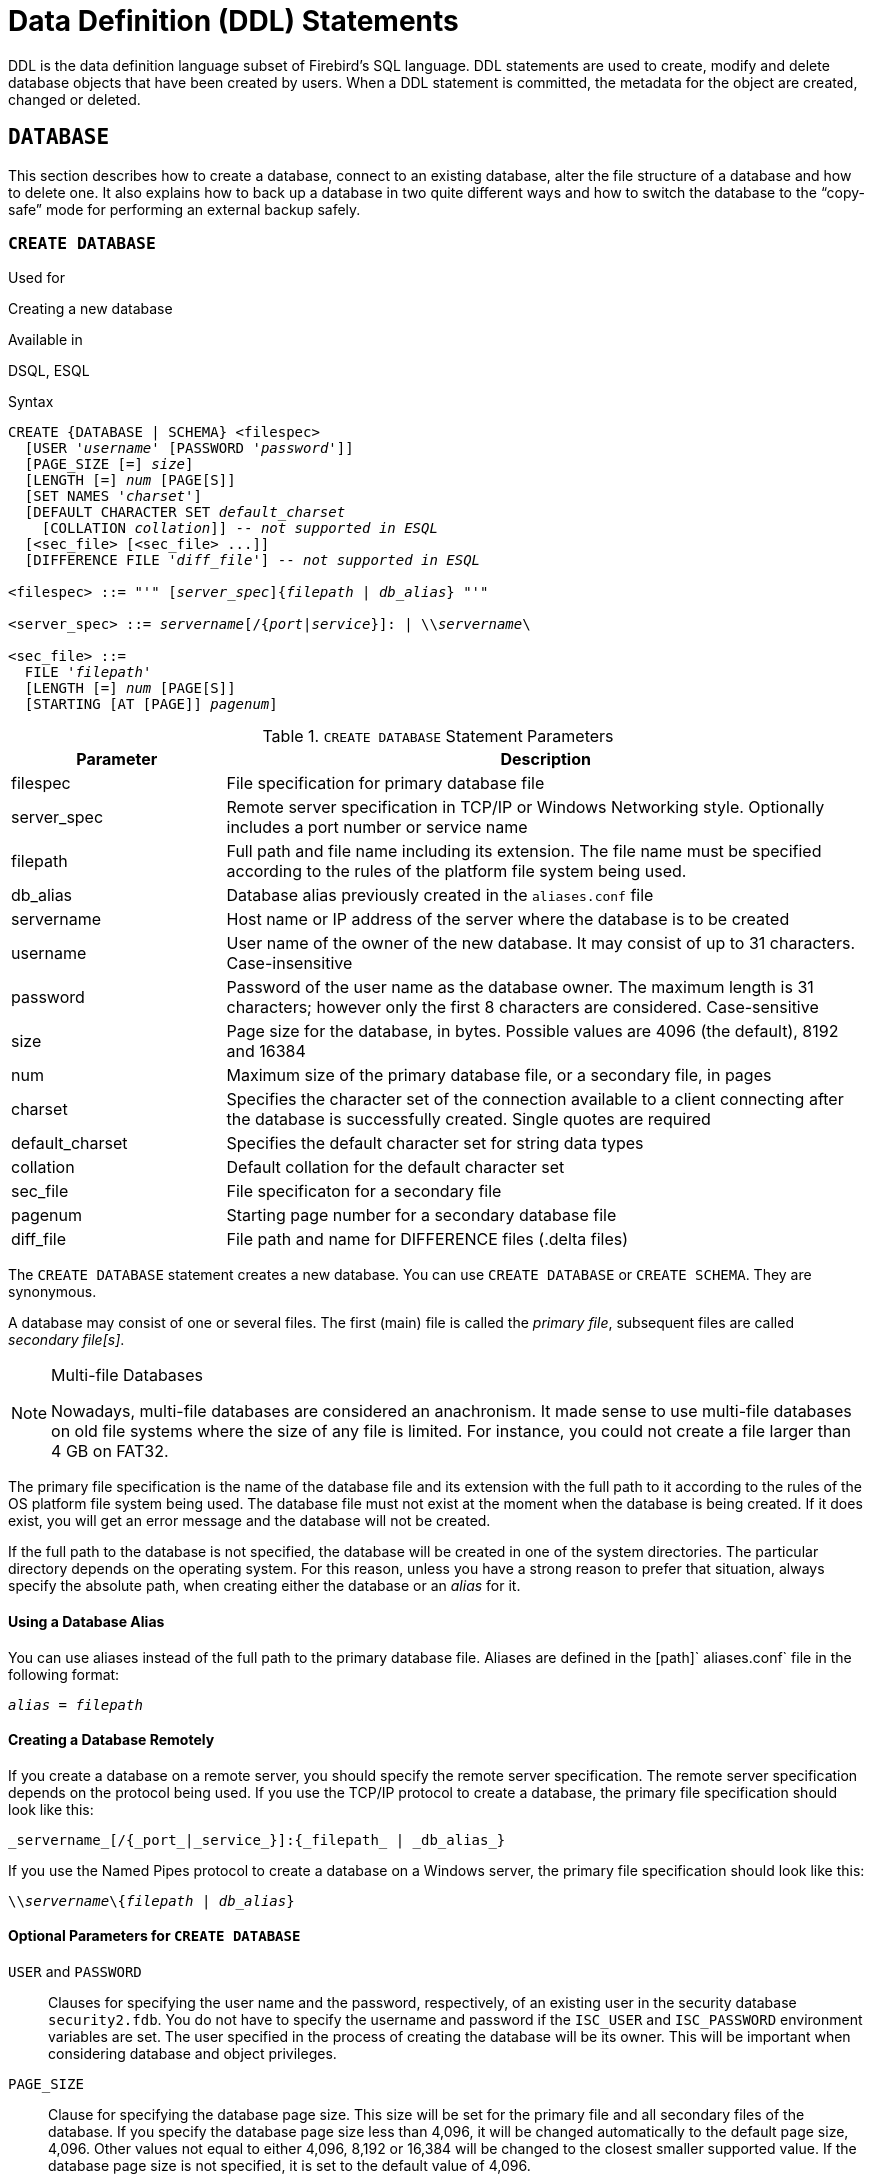 [[fblangref25-ddl]]
= Data Definition (DDL) Statements

DDL is the data definition language subset of Firebird's SQL language.
DDL statements are used to create, modify and delete database objects that have been created by users.
When a DDL statement is committed, the metadata for the object are created, changed or deleted.

[[fblangref25-ddl-db]]
== `DATABASE`

This section describes how to create a database, connect to an existing database, alter the file structure of a database and how to delete one.
It also explains how to back up a database in two quite different ways and how to switch the database to the "`copy-safe`" mode for performing an external backup safely.

[[fblangref25-ddl-db-create]]
=== `CREATE DATABASE`

.Used for
Creating a new database

.Available in
DSQL, ESQL

.Syntax
[listing,subs="+quotes,attributes"]
----
CREATE {DATABASE | SCHEMA} <filespec>
  [USER '_username_' [PASSWORD '_password_']]
  [PAGE_SIZE [=] _size_]
  [LENGTH [=] _num_ [PAGE[S]]
  [SET NAMES '_charset_']
  [DEFAULT CHARACTER SET _default_charset_
    [COLLATION _collation_]] -- _not supported in ESQL_
  [<sec_file> [<sec_file> ...]]
  [DIFFERENCE FILE '_diff_file_'] -- _not supported in ESQL_

<filespec> ::= "'" [_server_spec_]{_filepath_ | _db_alias_} "'"

<server_spec> ::= _servername_[/{_port_|_service_}]: | {backslash}{backslash}__servername__\

<sec_file> ::=
  FILE '_filepath_'
  [LENGTH [=] _num_ [PAGE[S]]
  [STARTING [AT [PAGE]] _pagenum_]
----

[[fblangref25-ddl-tbl-createdatabase]]
.`CREATE DATABASE` Statement Parameters
[cols="<1,<3", options="header",stripes="none"]
|===
^| Parameter
^| Description

|filespec
|File specification for primary database file

|server_spec
|Remote server specification in TCP/IP or Windows Networking style.
Optionally includes a port number or service name

|filepath
|Full path and file name including its extension.
The file name must be specified according to the rules of the platform file system being used.

|db_alias
|Database alias previously created in the [path]`aliases.conf` file

|servername
|Host name or IP address of the server where the database is to be created

|username
|User name of the owner of the new database.
It may consist of up to 31 characters.
Case-insensitive

|password
|Password of the user name as the database owner.
The maximum length is 31 characters;
however only the first 8 characters are considered.
Case-sensitive

|size
|Page size for the database, in bytes.
Possible values are 4096 (the default), 8192 and 16384

|num
|Maximum size of the primary database file, or a secondary file, in pages

|charset
|Specifies the character set of the connection available to a client connecting after the database is successfully created.
Single quotes are required

|default_charset
|Specifies the default character set for string data types

|collation
|Default collation for the default character set

|sec_file
|File specificaton for a secondary file

|pagenum
|Starting page number for a secondary database file

|diff_file
|File path and name for DIFFERENCE files (.delta files)
|===

The `CREATE DATABASE` statement creates a new database.
You can use `CREATE DATABASE` or ``CREATE SCHEMA``.
They are synonymous.

A database may consist of one or several files.
The first (main) file is called the _primary file_, subsequent files are called _secondary file[s]_.

.Multi-file Databases
[NOTE]
====
Nowadays, multi-file databases are considered an anachronism.
It made sense to use multi-file databases on old file systems where the size of any file is limited.
For instance, you could not create a file larger than 4 GB on FAT32.
====

The primary file specification is the name of the database file and its extension with the full path to it according to the rules of the OS platform file system being used.
The database file must not exist at the moment when the database is being created.
If it does exist, you will get an error message and the database will not be created.

If the full path to the database is not specified, the database will be created in one of the system directories.
The particular directory depends on the operating system.
For this reason, unless you have a strong reason to prefer that situation, always specify the absolute path, when creating either the database or an _alias_ for it.

[[fblangref25-ddl-db-alias]]
==== Using a Database Alias

You can use aliases instead of the full path to the primary database file.
Aliases are defined in the [path]` aliases.conf` file in the following format:

[listing,subs=+quotes]
----
_alias_ = _filepath_
----

[[fblangref25-ddl-db-createremote]]
==== Creating a Database Remotely

If you create a database on a remote server, you should specify the remote server specification.
The remote server specification depends on the protocol being used.
If you use the TCP/IP protocol to create a database, the primary file specification should look like this:

[listing]
----
_servername_[/{_port_|_service_}]:{_filepath_ | _db_alias_}
----

If you use the Named Pipes protocol to create a database on a Windows server, the primary file specification should look like this:

[listing,subs="+quotes,attributes"]
----
{backslash}{backslash}__servername__\{_filepath_ | _db_alias_}
----

[[fblangref25-ddl-db-createdbopts]]
==== Optional Parameters for `CREATE DATABASE`

`USER` and `PASSWORD`::
Clauses for specifying the user name and the password, respectively, of an existing user in the security database [path]`security2.fdb`.
You do not have to specify the username and password if the `ISC_USER` and `ISC_PASSWORD` environment variables are set.
The user specified in the process of creating the database will be its owner.
This will be important when considering database and object privileges.

`PAGE_SIZE`::
Clause for specifying the database page size.
This size will be set for the primary file and all secondary files of the database.
If you specify the database page size less than 4,096, it will be changed automatically to the default page size, 4,096.
Other values not equal to either 4,096, 8,192 or 16,384 will be changed to the closest smaller supported value.
If the database page size is not specified, it is set to the default value of 4,096.

`LENGTH`::
Clause specifying the maximum size of the primary or secondary database file, in pages.
When a database is created, its primary and secondary files will occupy the minimum number of pages necessary to store the system data, regardless of the value specified in the `LENGTH` clause.
The `LENGTH` value does not affect the size of the only (or last, in a multi-file database) file.
The file will keep increasing its size automatically when necessary.

`SET NAMES`::
Clause specifying the character set of the connection available after the database is successfully created.
The character set `NONE` is used by default.
Notice that the character set should be enclosed in a pair of apostrophes (single quotes).

`DEFAULT CHARACTER SET`::
Clause specifying the default character set for creating data structures of string data types.
Character sets are applied to ``CHAR``, `VARCHAR` and  `BLOB TEXT` data types.
The character set `NONE` is used by default.
It is also possible to specify the default `COLLATION` for the default character set, making that collation sequence the default for the default character set.
The default will be used for the entire database except where an alternative character set, with or without a specified collation, is used explicitly for a field, domain, variable, cast expression, etc.

`STARTING AT`::
Clause that specifies the database page number at which the next secondary database file should start.
When the previous file is completely filled with data according to the specified page number, the system will start adding new data to the next database file.

`DIFFERENCE FILE`::
Clause specifying the path and name for the file delta that stores any mutations to the database file after it has been switched to the "`copy-safe`" mode by the `ALTER DATABASE BEGIN BACKUP` statement.
For the detailed description of this clause, see `ALTER DATABASE`.

`SET SQL DIALECT`::
Databases are created in Dialect 3 by default.
For the database to be created in SQL dialect 1, you will need to execute the statement `SET SQL DIALECT 1` from script or the client application, e.g. in _isql_, before the `CREATE DATABASE` statement.

[[fblangref25-ddl-db-createdbexamples]]
==== Examples Using `CREATE DATABASE`

. Creating a database in Windows, located on disk D with a page size of 8,192.
The owner of the database will be the user _wizard_.
The database will be in Dialect 1 and it will use `WIN1251` as its default character set.
+
[source]
----
SET SQL DIALECT 1;
CREATE DATABASE 'D:\test.fdb'
USER 'wizard' PASSWORD 'player'
PAGE_SIZE = 8192 DEFAULT CHARACTER SET WIN1251;
----
. Creating a database in the Linux operating system with a page size of 4,096.
The owner of the database will be the user _wizard_.
The database will be in Dialect 3 and it will use `UTF8` as its default character set, with `UNICODE_CI_AI` as the default collation.
+
[source]
----
CREATE DATABASE '/home/firebird/test.fdb'
USER 'wizard' PASSWORD 'player'
DEFAULT CHARACTER SET UTF8 COLLATION UNICODE_CI_AI;
----
. Creating a database on the remote server "`baseserver`" with the path specified in the alias "`test`" that has been defined previously in the file [path]`aliases.conf`.
The TCP/IP protocol is used.
The owner of the database will be the user _wizard_.
The database will be in Dialect 3 and will use `UTF8` as its default character set.
+
[source]
----
CREATE DATABASE 'baseserver:test'
USER 'wizard' PASSWORD 'player'
DEFAULT CHARACTER SET UTF8;
----
. Creating a database in Dialect 3 with `UTF8` as its default character set.
The primary file will contain up to 10,000 pages with a page size of 8,192.
As soon as the primary file has reached the maximum number of pages, Firebird will start allocating pages to the secondary file [path]`test.fdb2`.
If that file is filled up to its maximum as well, [path]`test.fdb3` becomes the recipient of all new page allocations.
As the last file, it has no page limit imposed on it by Firebird.
New allocations will continue for as long as the file system allows it or until the storage device runs out of free space.
If a `LENGTH` parameter were supplied for this last file, it would be ignored.
+
[source]
----
SET SQL DIALECT 3;
CREATE DATABASE 'baseserver:D:\test.fdb'
USER 'wizard' PASSWORD 'player'
PAGE_SIZE = 8192
DEFAULT CHARACTER SET UTF8
FILE 'D:\test.fdb2'
STARTING AT PAGE 10001
FILE 'D:\test.fdb3'
STARTING AT PAGE 20001;
----
. Creating a database in Dialect 3 with `UTF8` as its default character set.
The primary file will contain up to 10,000 pages with a page size of 8,192.
As far as file size and the use of secondary files are concerned, this database will behave exactly like the one in the previous example.
+
[source]
----
SET SQL DIALECT 3;
CREATE DATABASE 'baseserver:D:\test.fdb'
USER 'wizard' PASSWORD 'player'
PAGE_SIZE = 8192
LENGTH 10000 PAGES
DEFAULT CHARACTER SET UTF8
FILE 'D:\test.fdb2'
FILE 'D:\test.fdb3'
STARTING AT PAGE 20001;
----

.See also
<<fblangref25-ddl-db-alter>>, <<fblangref25-ddl-db-drop>>

[[fblangref25-ddl-db-alter]]
=== `ALTER DATABASE`

.Used for
Altering the file organisation of a database or toggling its "`copy-safe`" state

.Available in
DSQL -- both functions.
ESQL -- file reorganisation only

.Syntax
[listing,subs=+quotes]
----
ALTER {DATABASE | SCHEMA}
  [<add_sec_clause> [<add_sec_clause> ...]]
  [ADD DIFFERENCE FILE '_diff_file_' | DROP DIFFERENCE FILE]
  [{BEGIN | END} BACKUP]

<add_sec_clause> ::= ADD <sec_file> [<sec_file> ...]

<sec_file> ::=
  FILE '_filepath_'
  [STARTING [AT [PAGE]] _pagenum_]
  [LENGTH [=] _num_ [PAGE[S]]
----

[NOTE]
====
Multiple files can be added in one ADD clause:

[source]
----
ALTER DATABASE
  ADD FILE x LENGTH 8000
    FILE y LENGTH 8000
    FILE z
----

Multiple `ADD FILE` clauses are allowed;
and an `ADD FILE` clause that adds multiple files (as in the example above) can be mixed with others that add only one file.
The statement was documented incorrectly in the old [ref]_InterBase 6 Language Reference_.
====

[[fblangref25-ddl-tbl-alterdatabase]]
.`ALTER DATABASE` Statement Parameters
[cols="<1,<3", options="header",stripes="none"]
|===
^| Parameter
^| Description

|add_sec_clause
|Adding a secondary database file

|sec_file
|File specification for secondary file

|filepath
|Full path and file name of the delta file or the secondary database file

|pagenum
|Page number from which the secondary database file is to start

|num
|Maximum size of the secondary file in pages

|diff_file
|File path and name of the .delta file (difference file)
|===

The `ALTER DATABASE` statement can:

* add secondary files to a database
* switch a single-file database into and out of the "`copy-safe`" mode (DSQL only)
* set or unset the path and name of the delta file for physical backups (DSQL only)

Only <<fblangref25-security-administrators,administrators>>  have the authority to use `ALTER DATABASE`.

[[fblangref25-ddl-db-alterdbopts]]
==== Parameters for `ALTER DATABASE`

`ADD FILE`::
Adds a secondary file to the database.
It is necessary to specify the full path to the file and the name of the secondary file.
The description for the secondary file is similar to the one given for the `CREATE DATABASE` statement.

`ADD DIFFERENCE FILE`::
specifies the path and name of the delta file that stores any mutations to the database whenever it is switched to the "`copy-safe`" mode.
This clause does not actually add any file.
It just overrides the default name and path of the .delta file.
To change the existing settings, you should delete the previously specified description of the .delta file using the `DROP DIFFERENCE FILE` clause before specifying the new description of the delta file.
If the path and name of the .delta file are not overridden, the file will have the same path and name as the database, but with the [path]`.delta` file extension.
+
[CAUTION]
====
If only a file name is specified, the .delta file will be created in the current directory of the server.
On Windows, this will be the system directory -- a very unwise location to store volatile user files and contrary to Windows file system rules.
====

`DROP DIFFERENCE FILE`::
This is the clause that deletes the description (path and name) of the .delta file specified previously in the `ADD DIFFERENCE FILE` clause.
The file is not actually deleted.
`DROP DIFFERENCE FILE` deletes the path and name of the .delta file from the database header.
Next time the database is switched to the "`copy-safe`" mode, the default values will be used (i.e. the same path and name as those of the database, but with the .delta extension).

`BEGIN BACKUP`::
This is the clause that switches the database to the "`copy-safe`" mode. `ALTER DATABASE` with this clause freezes the main database file, making it possible to back it up safely using file system tools, even if users are connected and performing operations with data.
Until the backup state of the database is reverted to _NORMAL_, all changes made to the database will be written to the .delta (difference) file.
+
[IMPORTANT]
====
Despite its syntax, a statement with the `BEGIN BACKUP` clause does not start a backup process but just creates the conditions for doing a task that requires the database file to be read-only temporarily.
====

`END BACKUP`::
This is the clause used to switch the database from the "`copy-safe`" mode to the normal mode.
A statement with this clause merges the .delta file with the main database file and restores the normal operation of the database.
Once the `END BACKUP` process starts, the conditions  no longer exist for creating safe backups by means of file system tools.

[WARNING]
====
Use of `BEGIN BACKUP` and `END BACKUP` and copying the database files with filesystem tools, is _not safe_ with multi-file databases!
Use this method only on single-file databases.

Making a safe backup with the _gbak_ utility remains possible at all times, although it is not recommended to run _gbak_ while the database is in _LOCKED_ or _MERGE_ state.
====

==== Examples of `ALTER DATABASE` Usage

. Adding a secondary file to the database.
As soon as 30000 pages are filled in the previous primary or secondary file, the Firebird engine will start adding data to the secondary file `test4.fdb`.
+
[source]
----
ALTER DATABASE
  ADD FILE 'D:\test4.fdb'
    STARTING AT PAGE 30001;
----
. Specifying the path and name of the delta file:
+
[source]
----
ALTER DATABASE
  ADD DIFFERENCE FILE 'D:\test.diff';
----
. Deleting the description of the delta file:
+
[source]
----
ALTER DATABASE
  DROP DIFFERENCE FILE;
----
. Switching the database to the "`copy-safe`" mode:
+
[source]
----
ALTER DATABASE
  BEGIN BACKUP;
----
. Switching the database back from the "`copy-safe`" mode to the normal operation mode:
+
[source]
----
ALTER DATABASE
  END BACKUP;
----

.See also
<<fblangref25-ddl-db-create>>, <<fblangref25-ddl-db-drop>>

[[fblangref25-ddl-db-drop]]
=== `DROP DATABASE`

.Used for
Deleting the database to which you are currently connected

.Available in
DSQL, ESQL

.Syntax
[listing]
----
DROP DATABASE
----

The `DROP DATABASE` statement deletes the current database.
Before deleting a database, you have to connect to it.
The statement deletes the primary file, all secondary files and all <<fblangref25-ddl-shadow,shadow files>>.

Only <<fblangref25-security-administrators,administrators>> have the authority to use `DROP DATABASE`.

.Example
Deleting the database the client is connected to.

[source]
----
DROP DATABASE;
----

.See also
<<fblangref25-ddl-db-create>>, <<fblangref25-ddl-db-alter>>

[[fblangref25-ddl-shadow]]
== `SHADOW`

A _shadow_ is an exact, page-by-page copy of a database.
Once a shadow is created, all changes made in the database are immediately reflected in the shadow.
If the primary database file becomes unavailable for some reason, the DBMS will switch to the shadow.

This section describes how to create and delete shadow files.

[[fblangref25-ddl-createshadow]]
=== `CREATE SHADOW`

.Used for
Creating a shadow for the current database

.Available in
DSQL, ESQL

.Syntax
[listing,subs=+quotes]
----
CREATE SHADOW <sh_num> [AUTO | MANUAL] [CONDITIONAL]
  '_filepath_' [LENGTH [=] _num_ [PAGE[S]]]
  [<secondary_file> ...]

<secondary_file> ::=
  FILE '_filepath_'
  [STARTING [AT [PAGE]] _pagenum_]
  [LENGTH [=] _num_ [PAGE[S]]]
----

[[fblangref25-ddl-tbl-createshadow]]
.`CREATE SHADOW` Statement Parameters
[cols="<1,<3", options="header",stripes="none"]
|===
^| Parameter
^| Description

|sh_num
|Shadow number -- a positive number identifying the shadow set

|filepath
|The name of the shadow file and the path to it, in accord with the rules of the operating system

|num
|Maximum shadow size, in pages

|secondary_file
|Secondary file specification

|page_num
|The number of the page at which the secondary shadow file should start
|===

The `CREATE SHADOW` statement creates a new shadow.
The shadow starts duplicating the database right at the moment it is created.
It is not possible for a user to connect to a shadow.

Like a database, a shadow may be multi-file.
The number and size of a shadow's files are not related to the number and size of the files of database it is shadowing.

The page size for shadow files is set to be equal to the database page size and cannot be changed.

If a calamity occurs involving the original database, the system converts the shadow to a copy of the database and switches to it.
The shadow is then _unavailable_.
What happens next depends on the `MODE` option.

[[fblangref25-ddl-createshadowmode]]
==== `AUTO | MANUAL` Modes

When a shadow is converted to a database, it becomes unavailable.
A shadow might alternatively become unavailable because someone accidentally deletes its file, or the disk space where the shadow files are stored is exhausted or is itself damaged. 

* If the AUTO mode is selected (the default value), shadowing ceases automatically, all references to it are deleted from the database header and the database continues functioning normally.
+ 
If the `CONDITIONAL` option was set, the system will attempt to create a new shadow to replace the lost one.
It does not always succeed, however, and a new one may need to be created manually.
* If the MANUAL mode attribute is set when the shadow becomes unavailable, all attempts to connect to the database and to query it will produce error messages.
The database will remain inaccessible until either the shadow again becomes available or the database administrator deletes it using the `DROP SHADOW` statement.
MANUAL should be selected if continuous shadowing is more important than uninterrupted operation of the database.

[[fblangref25-ddl-createshadowopts]]
==== Options for `CREATE SHADOW`

`LENGTH`::
Clause specifying the maximum size of the primary or secondary shadow file in pages.
The `LENGTH` value does not affect the size of the only shadow file, nor the last if it is a set.
The last (or only) file will keep automatically increasing in size as long as it is necessary.

`STARTING AT`::
Clause specifying the shadow page number at which the next shadow file should start.
The system will start adding new data to the next shadow file when the previous file is filled with data up to the specified page number.

Only <<fblangref25-security-administrators,administrators>> have the authority to use `CREATE SHADOW`.

[TIP]
====
You can verify the sizes, names and location of the shadow files by connecting to the database using _isql_ and running the command `SHOW DATABASE;`
====

==== Examples Using `CREATE SHADOW`

. Creating a shadow for the current database as "`shadow number 1`":
+
[source]
----
CREATE SHADOW 1 'g:\data\test.shd';
----
. Creating a multi-file shadow for the current database as "`shadow number 2`":
+
[source]
----
CREATE SHADOW 2 'g:\data\test.sh1'
  LENGTH 8000 PAGES
  FILE 'g:\data\test.sh2';
----

.See also
<<fblangref25-ddl-db-create>>, <<fblangref25-ddl-dropshadow>>

[[fblangref25-ddl-dropshadow]]
=== `DROP SHADOW`

.Used for
Deleting a shadow from the current database

.Available in
DSQL, ESQL

.Syntax
[listing,subs=+quotes]
----
DROP SHADOW _sh_num_
----

[[fblangref25-ddl-tbl-dropshadow]]
.`DROP SHADOW` Statement Parameter
[cols="<1,<3", options="header",stripes="none"]
|===
^| Parameter
^| Description

|sh_num
|Shadow number -- a positive number identifying the shadow set
|===

The `DROP SHADOW` statement deletes the specified shadow for the database one is connected to.
When a shadow is dropped, all files related to it are deleted and shadowing to the specified _sh_num_ ceases.

Only <<fblangref25-security-administrators,administrators>> have the authority to use `DROP SHADOW`.

.Example of Dropping a Shadow
Deleting "`shadow number 1`".

[source]
----
DROP SHADOW 1;
----

.See also
<<fblangref25-ddl-createshadow>>

[[fblangref25-ddl-domn]]
== `DOMAIN`

`DOMAIN` is one of the object types in a relational database.
A domain is created as a specific data type with some attributes attached to it.
Once it has been defined in the database, it can be reused repeatedly to define table columns, PSQL arguments and PSQL local variables.
Those objects inherit all of the attributes of the domain.
Some attributes can be overridden when the new object is defined, if required.

This section describes the syntax of statements used to create, modify and delete domains.
A detailed description of domains and their usage can be found in <<fblangref25-datatypes-custom,Custom Data Types -- Domains>>.

[[fblangref25-ddl-domn-create]]
=== `CREATE DOMAIN`

.Used for
Creating a new domain

.Available in
DSQL, ESQL

.Syntax
[listing,subs="+quotes,attributes"]
----
CREATE DOMAIN _name_ [AS] <datatype>
  [DEFAULT {<literal> | NULL | <context_var>}]
  [NOT NULL] [CHECK (<dom_condition>)]
  [COLLATE _collation_name_]

<datatype> ::=
    {SMALLINT | INTEGER | BIGINT} [<array_dim>]
  | {FLOAT | DOUBLE PRECISION} [<array_dim>]
  | {DATE | TIME | TIMESTAMP} [<array_dim>]
  | {DECIMAL | NUMERIC} [(_precision_ [, _scale_])] [<array_dim>]
  | {{CHAR | CHARACTER} [VARYING] | VARCHAR} [(_size_)]
    [<array_dim>] [CHARACTER SET _charset_name_]
  | {NCHAR | NATIONAL {CHARACTER | CHAR}} [VARYING]
    [(_size_)] [<array_dim>]
  | BLOB [SUB_TYPE {_subtype_num_ | _subtype_name_}]
    [SEGMENT SIZE _seglen_] [CHARACTER SET _charset_name_]
  | BLOB [(_seglen_ [, _subtype_num_])]

<array_dim> ::= '[' [_m_:{endsb}__n__ [,[_m_:{endsb}__n__ ...] ']'

<dom_condition> ::=
    <val> <operator> <val>
  | <val> [NOT] BETWEEN <val> AND <val>
  | <val> [NOT] IN (<val> [, <val> ...] | <select_list>)
  | <val> IS [NOT] NULL
  | <val> IS [NOT] DISTINCT FROM <val>
  | <val> [NOT] CONTAINING <val>
  | <val> [NOT] STARTING [WITH] <val>
  | <val> [NOT] LIKE <val> [ESCAPE <val>]
  | <val> [NOT] SIMILAR TO <val> [ESCAPE <val>]
  | <val> <operator> {ALL | SOME | ANY} (<select_list>)
  | [NOT] EXISTS (<select_expr>)
  | [NOT] SINGULAR (<select_expr>)
  | (<dom_condition>)
  | NOT <dom_condition>
  | <dom_condition> OR <dom_condition>
  | <dom_condition> AND <dom_condition>

<operator> ::= 
    <> | != | ^= | ~= | = | < | > | <= | >=
  | !< | ^< | ~< | !> | ^> | ~>

<val> ::=
    VALUE
  | <literal>
  | <context_var>
  | <expression>
  | NULL
  | NEXT VALUE FOR _genname_
  | GEN_ID(_genname_, <val>)
  | CAST(<val> AS <datatype>)
  | (<select_one>)
  | func([<val> [, <val> ...]])
----

[[fblangref25-ddl-tbl-createdomn]]
.`CREATE DOMAIN` Statement Parameters
[cols="<1,<3", options="header",stripes="none"]
|===
^| Parameter
^| Description

|name
|Domain name consisting of up to 31 characters

|datatype
|SQL data type

|literal
|A literal value that is compatible with _datatype_

|context_var
|Any context variable whose type is compatible with _datatype_

|dom_condition
|Domain condition

|collation_name
|Name of a collation sequence that is valid for _charset_name_, if it is supplied with _datatype_ or, otherwise, is valid for the default character set of the database

|array_dim
|Array dimensions

|m, n
|Integer numbers defining the index range of an array dimension

|precision
|The total number of significant digits that a value of the _datatype_ can hold (1..18)

|scale
|The number of digits after the decimal point (0..__precision__)

|size
|The maximum size of a string in characters

|charset_name
|The name of a valid character set, if the character set of the domain is to be different to the default character set of the database

|subtype_num
|`BLOB` subtype number

|subtype_name
|`BLOB` subtype mnemonic name

|seglen
|Segment size (max. 65535)

|select_one
|A scalar `SELECT` statement -- selecting one column and returning only one row

|select_list
|A `SELECT` statement selecting one column and returning zero or more rows

|select_expr
|A `SELECT` statement selecting one or more columns and returning zero or more rows

|expression
|An expression resolving to a value that is compatible with _datatype_

|genname
|Sequence (generator) name

|func
|Internal function or UDF
|===

The `CREATE DOMAIN` statement creates a new domain.

Any SQL data type can be specified as the domain type.

[[fblangref25-ddl-domn-typespec]]
==== Type-specific Details

`ARRAY` Types::
* If the domain is to be an array, the base type can be any SQL data type except `BLOB` and `ARRAY`.
* The dimensions of the array are specified between square brackets.
(In the Syntax block, these brackets appear in quotes to distinguish them from the square brackets that identify optional syntax elements.)
* For each array dimension, one or two integer numbers define the lower and upper boundaries of its index range:
** By default, arrays are 1-based.
The lower boundary is implicit and only the upper boundary need be specified.
A single number smaller than 1 defines the range __num__..1 and a number greater than 1 defines the range 1..__num__.
** Two numbers separated by a colon ('```:```') and optional whitespace, the second greater than the first, can be used to define the range explicitly.
One or both boundaries can be less than zero, as long as the upper boundary is greater than the lower.
* When the array has multiple dimensions, the range definitions for each dimension must be separated by commas and optional whitespace.
* Subscripts are validated _only_ if an array actually exists.
It means that no error messages regarding invalid subscripts will be returned if selecting a specific element returns nothing or if an array field is [constant]`NULL`.

`CHARACTER` Types::
You can use the `CHARACTER SET` clause to specify the character set for the `CHAR`, `VARCHAR` and `BLOB` (`SUB_TYPE TEXT`) types.
If the character set is not specified, the character set specified as `DEFAULT CHARACTER SET` in creating the database will be used.
If no character set was specified then, the character set `NONE` is applied by default when you create a character domain. 
+
[WARNING]
====
With character set `NONE`, character data are stored and retrieved the way they were submitted.
Data in any encoding can be added to a column based on such a domain, but it is impossible to add this data to a column with a different encoding.
Because no transliteration is performed between the source and destination encodings, errors may result.
====

`DEFAULT` Clause::
The optional `DEFAULT` clause allows you to specify a default value for the domain.
This value will be added to the table column that inherits this domain when the `INSERT` statement is executed, if no value is specified for it in the DML statement.
Local variables and arguments in PSQL modules that reference this domain will be initialized with the default value.
For the default value, use a literal of a compatible type or a context variable of a compatible type.

`NOT NULL` Constraint::
Columns and variables based on a domain with the `NOT NULL` constraint will be prevented from being written as `NULL`, i.e., a value is _required_.
+
[CAUTION]
====
When creating a domain, take care to avoid specifying limitations that would contradict one another.
For instance, `NOT NULL` and `DEFAULT NULL` are contradictory.
====

`CHECK` Constraint[s]::
The optional `CHECK` clause specifies constraints for the domain.
A domain constraint specifies conditions that must be satisfied by the values of table columns or variables that inherit from the domain.
A condition must be enclosed in parentheses.
A condition is a logical expression (also called a predicate) that can return the Boolean results `TRUE`, `FALSE` and `UNKNOWN`.
A condition is considered satisfied if the predicate returns the value `TRUE` or "`unknown value`" (equivalent to `NULL`). If the predicate returns `FALSE`, the condition for acceptance is not met.

`VALUE` Keyword::
The keyword `VALUE` in a domain constraint substitutes for the table column that is based on this domain or for a variable in a PSQL module.
It contains the value assigned to the variable or the table column. `VALUE` can be used anywhere in the `CHECK` constraint, though it is usually used in the left part of the condition.

`COLLATE`::
The optional `COLLATE` clause allows you to specify the collation sequence if the domain is based on one of the string data types, including ``BLOB``s with text subtypes.
If no collation sequence is specified, the collation sequence will be the one that is default for the specified character set at the time the domain is created.

Any user connected to the database can create a domain.

[[fblangref25-ddl-createdomnexmpls]]
==== `CREATE DOMAIN` Examples

. Creating a domain that can take values greater than 1,000, with a default value of 10,000.
+
[source]
----
CREATE DOMAIN CUSTNO AS
  INTEGER DEFAULT 10000
  CHECK (VALUE > 1000);
----
. Creating a domain that can take the values 'Yes' and 'No' in the default character set specified during the creation of the database.
+
[source]
----
CREATE DOMAIN D_BOOLEAN AS
  CHAR(3) CHECK (VALUE IN ('Yes', 'No'));
----
. Creating a domain with the `UTF8` character set and the `UNICODE_CI_AI` collation sequence.
+
[source]
----
CREATE DOMAIN FIRSTNAME AS
  VARCHAR(30) CHARACTER SET UTF8
  COLLATE UNICODE_CI_AI;
----
. Creating a domain of the `DATE` type that will not accept NULL and uses the current date as the default value.
+
[source]
----
CREATE DOMAIN D_DATE AS
  DATE DEFAULT CURRENT_DATE
  NOT NULL;
----
. Creating a domain defined as an array of 2 elements of the `NUMERIC(18, 3)` type. The starting array index is 1.
+
[source]
----
CREATE DOMAIN D_POINT AS
  NUMERIC(18, 3) [2];
----
+
[NOTE]
====
Domains defined over an array type may be used only to define table columns.
You cannot use array domains to define local variables in PSQL modules.
====
. Creating a domain whose elements can be only country codes defined in the `COUNTRY` table.
+
[source]
----
CREATE DOMAIN D_COUNTRYCODE AS CHAR(3)
  CHECK (EXISTS(SELECT * FROM COUNTRY
         WHERE COUNTRYCODE = VALUE));
----
+
[NOTE]
====
The example is given only to show the possibility of using predicates with queries in the domain test condition.
It is not recommended to create this style of domain in practice unless the lookup table contains data that are never deleted.
====

.See also
<<fblangref25-ddl-domn-alter>>, <<fblangref25-ddl-domn-drop>>

[[fblangref25-ddl-domn-alter]]
=== `ALTER DOMAIN`

.Used for
Altering the current attributes of a domain or renaming it

.Available in
DSQL, ESQL

.Syntax
[listing,subs=+quotes]
----
ALTER DOMAIN _domain_name_
  [TO _new_name_]
  [TYPE <datatype>]
  [SET DEFAULT {<literal> | NULL | <context_var>} | DROP DEFAULT]
  [ADD [CONSTRAINT] CHECK (<dom_condition>) | DROP CONSTRAINT]

<datatype> ::=
    {SMALLINT | INTEGER | BIGINT}
  | {FLOAT | DOUBLE PRECISION}
  | {DATE | TIME | TIMESTAMP}
  | {DECIMAL | NUMERIC} [(_precision_ [, _scale_])]
  | {CHAR | CHARACTER} [VARYING] | VARCHAR} [(_size_)]
    [CHARACTER SET _charset_name_]
  | {NCHAR | NATIONAL {CHARACTER | CHAR}} [VARYING] [(_size_)]
  | BLOB [SUB_TYPE {_subtype_num_ | _subtype_name_}]
    [SEGMENT SIZE _seglen_] [CHARACTER SET _charset_name_]
  | BLOB [(_seglen_ [, _subtype_num_])]

<dom_condition> ::=
    <val> <operator> <val>
  | <val> [NOT] BETWEEN <val> AND <val>
  | <val> [NOT] IN (<val> [, <val> ...] | <select_list>)
  | <val> IS [NOT] NULL
  | <val> IS [NOT] DISTINCT FROM <val>
  | <val> [NOT] CONTAINING <val>
  | <val> [NOT] STARTING [WITH] <val>
  | <val> [NOT] LIKE <val> [ESCAPE <val>]
  | <val> [NOT] SIMILAR TO <val> [ESCAPE <val>]
  | <val> <operator> {ALL | SOME | ANY} (<select_list>)
  | [NOT] EXISTS (<select_expr>)
  | [NOT] SINGULAR (<select_expr>)
  | (<dom_condition>)
  | NOT <dom_condition>
  | <dom_condition> OR <dom_condition>
  | <dom_condition> AND <dom_condition>

<operator> ::= 
    <> | != | ^= | ~= | = | < | > | <= | >=
  | !< | ^< | ~< | !> | ^> | ~>

<val> ::=
    VALUE
  | <literal>
  | <context_var>
  | <expression>
  | NULL
  | NEXT VALUE FOR _genname_
  | GEN_ID(_genname_, <val>)
  | CAST(<val> AS <datatype>)
  | (<select_one>)
  | func([<val> [, <val> ...]])
----

[[fblangref25-ddl-tbl-alterdomn]]
.`ALTER DOMAIN` Statement Parameters
[cols="<1,<3", options="header",stripes="none"]
|===
^| Parameter
^| Description

|new_name
|New name for domain, consisting of up to 31 characters

|datatype
|SQL data type

|literal
|A literal value that is compatible with _datatype_

|context_var
|Any context variable whose type is compatible with _datatype_

|precision
|The total number of significant digits that a value of the _datatype_ can hold (1..18)

|scale
|The number of digits after the decimal point (0..__precision__)

|size
|The maximum size of a string in characters

|charset_name
|The name of a valid character set, if the character set of the domain is to be changed

|subtype_num
|`BLOB` subtype number

|subtype_name
|`BLOB` subtype mnemonic name

|seglen
|Segment size (max. 65535)

|select_one
|A scalar `SELECT` statement -- selecting one column and returning only one row

|select_list
|A `SELECT` statement selecting one column and returning zero or more rows

|select_expr
|A `SELECT` statement selecting one or more columns and returning zero or more rows

|expression
|An expression resolving to a value that is compatible with _datatype_

|genname
|Sequence (generator) name

|func
|Internal function or UDF
|===

The `ALTER DOMAIN` statement enables changes to the current attributes of a domain, including its name.
You can make any number of domain alterations in one `ALTER DOMAIN` statement.

`TO __name__`::
Use the `TO` clause to rename the domain, as long as there are no dependencies on the domain, i.e.
table columns, local variables or procedure arguments referencing it.

`SET DEFAULT`::
With the `SET DEFAULT` clause you can set a new default value.
If the domain already has a default value, there is no need to delete it first -- it will be replaced by the new one.

`DROP DEFAULT`::
Use this clause to delete a previously specified default value and replace it with `NULL`.

`ADD CONSTRAINT CHECK`::
Use the `ADD CONSTRAINT CHECK` clause to add a `CHECK` constraint to the domain.
If the domain already has a `CHECK` constraint, it will have to be deleted first, using an `ALTER DOMAIN` statement that includes a `DROP CONSTRAINT` clause.

`TYPE`::
The `TYPE` clause is used to change the data type of the domain to a different, compatible one.
The system will forbid any change to the type that could result in data loss.
An example would be if the number of characters in the new type were smaller than in the existing type.

[IMPORTANT]
====
When you alter the attributes of a domain, existing PSQL code may become invalid.
For information on how to detect it, read the piece entitled <<fblangref25-appx01-supp-rdb-validblr,[ref]_The RDB$VALID_BLR Field_>> in Appendix A.
====

Any user connected to the database can alter a domain, provided it is not prevented by dependencies from objects to which that user does not have sufficient privileges.

[[fblangref25-ddl-domn-cannotalter]]
==== What `ALTER DOMAIN` Cannot Alter

* If the domain was declared as an array, it is not possible to change its type or its dimensions;
nor can any other type be changed to an `ARRAY` type.
* In Firebird 2.5 and lower, the `NOT NULL` constraint can be neither enabled nor disabled for a domain.
* There is no way to change the default collation without dropping the domain and recreating it with the desired attributes.

[[fblangref25-ddl-domn-alterdomnexmpls]]
==== `ALTER DOMAIN` Examples

. Changing the data type to `INTEGER` and setting or changing the default value to 2,000:
+
[source]
----
ALTER DOMAIN CUSTNO
  TYPE INTEGER
  SET DEFAULT 2000;
----
. Renaming a domain.
+
[source]
----
ALTER DOMAIN D_BOOLEAN TO D_BOOL;
----
. Deleting the default value and adding a constraint for the domain:
+
[source]
----
ALTER DOMAIN D_DATE
  DROP DEFAULT
  ADD CONSTRAINT CHECK (VALUE >= date '01.01.2000');
----
. Changing the `CHECK` constraint:
+
[source]
----
ALTER DOMAIN D_DATE
  DROP CONSTRAINT;

ALTER DOMAIN D_DATE
  ADD CONSTRAINT CHECK
    (VALUE BETWEEN date '01.01.1900' AND date '31.12.2100');
----
. Changing the data type to increase the permitted number of characters:
+
[source]
----
ALTER DOMAIN FIRSTNAME
  TYPE VARCHAR(50) CHARACTER SET UTF8;
----

.See also
<<fblangref25-ddl-domn-create>>, <<fblangref25-ddl-domn-drop>>

[[fblangref25-ddl-domn-drop]]
=== `DROP DOMAIN`

.Used for
Deleting an existing domain

.Available in
DSQL, ESQL

.Syntax
[listing,subs=+quotes]
----
DROP DOMAIN _domain_name_
----

The `DROP DOMAIN` statement deletes a domain that exists in the database.
It is not possible to delete a domain if it is referenced by any database table columns or used in any PSQL module.
In order to delete a domain that is in use, all columns in all tables that refer to the domain will have to be dropped and all references to the domain will have to be removed from PSQL modules.

Any user connected to the database can drop a domain.

[float]
===== Example

Deleting the COUNTRYNAME domain:

[source]
----
DROP DOMAIN COUNTRYNAME;
----

.See also
<<fblangref25-ddl-domn-create>>, <<fblangref25-ddl-domn-alter>>

[[fblangref25-ddl-tbl]]
== `TABLE`

As a relational DBMS, Firebird stores data in tables.
A table is a flat, two-dimensional structure containing any number of rows.
Table rows are often called _records_.

All rows in a table have the same structure and consist of columns.
Table columns are often called _fields_.
A table must have at least one column.
Each column contains a single type of SQL data.

This section describes how to create, alter and delete tables in a database.

[[fblangref25-ddl-tbl-create]]
=== `CREATE TABLE`

.Used for
creating a new table (relation)

.Available in
DSQL, ESQL

.Syntax
[listing,subs="+quotes,attributes"]
----
CREATE [GLOBAL TEMPORARY] TABLE _tablename_
  [EXTERNAL [FILE] '_filespec_']
  (<col_def> [, {<col_def> | <tconstraint>} ...])
  [ON COMMIT {DELETE | PRESERVE} ROWS]

<col_def> ::= <regular_col_def> | <computed_col_def>

<regular_col_def> ::=
  _colname_ {<datatype> | _domainname_}
  [DEFAULT {<literal> | NULL | <context_var>}]
  [NOT NULL]
  [<col_constraint>]
  [COLLATE _collation_name_]

<computed_col_def> ::=
  _colname_ [<datatype>]
  {COMPUTED [BY] | GENERATED ALWAYS AS} (<expression>)

<datatype> ::=
    {SMALLINT | INTEGER | BIGINT} [<array_dim>]
  | {FLOAT | DOUBLE PRECISION} [<array_dim>]
  | {DATE | TIME | TIMESTAMP} [<array_dim>]
  | {DECIMAL | NUMERIC} [(_precision_ [, _scale_])] [<array_dim>]
  | {CHAR | CHARACTER} [VARYING] | VARCHAR} [(_size_)]
    [<array_dim>] [CHARACTER SET _charset_name_]
  | {NCHAR | NATIONAL {CHARACTER | CHAR}} [VARYING]
    [(_size_)] [<array_dim>]
  | BLOB [SUB_TYPE {_subtype_num_ | _subtype_name_}]
    [SEGMENT SIZE _seglen_] [CHARACTER SET _charset_name_]
  | BLOB [(_seglen_ [, _subtype_num_])]

<array_dim> ::= '[' [_m_:{endsb}__n__ [, [_m_:{endsb}__n__ ...] ']'

<col_constraint> ::=
  [CONSTRAINT _constr_name_]
    { PRIMARY KEY [<using_index>]
    | UNIQUE      [<using_index>]
    | REFERENCES _other_table_ [(_colname_)]
        [ON DELETE {NO ACTION | CASCADE | SET DEFAULT | SET NULL}]
        [ON UPDATE {NO ACTION | CASCADE | SET DEFAULT | SET NULL}]
        [<using_index>]
    | CHECK (<check_condition>) }

<tconstraint> ::=
  [CONSTRAINT _constr_name_]
    { PRIMARY KEY (<col_list>) [<using_index>]
    | UNIQUE      (<col_list>) [<using_index>]
    | FOREIGN KEY (<col_list>)
        REFERENCES _other_table_ [(<col_list>)]
        [ON DELETE {NO ACTION | CASCADE | SET DEFAULT | SET NULL}]
        [ON UPDATE {NO ACTION | CASCADE | SET DEFAULT | SET NULL}]
        [<using_index>]
    | CHECK (<check_condition>) }"

<col_list> ::= _colname_ [, _colname_ ...]

<using_index> ::= USING
  [ASC[ENDING] | DESC[ENDING]] INDEX _indexname_

<check_condition> ::=
    <val> <operator> <val>
  | <val> [NOT] BETWEEN <val> AND <val>
  | <val> [NOT] IN (<val> [, <val> ...] | <select_list>)
  | <val> IS [NOT] NULL
  | <val> IS [NOT] DISTINCT FROM <val>
  | <val> [NOT] CONTAINING <val>
  | <val> [NOT] STARTING [WITH] <val>
  | <val> [NOT] LIKE <val> [ESCAPE <val>]
  | <val> [NOT] SIMILAR TO <val> [ESCAPE <val>]
  | <val> <operator> {ALL | SOME | ANY} (<select_list>)
  | [NOT] EXISTS (<select_expr>)
  | [NOT] SINGULAR (<select_expr>)
  | (<check_condition>)
  | NOT <check_condition>
  | <check_condition> OR <check_condition>
  | <check_condition> AND <check_condition>

<operator> ::= 
    <> | != | ^= | ~= | = | < | > | <= | >=
  | !< | ^< | ~< | !> | ^> | ~>

<val> ::=
    _colname_ ['['_array_idx_ [, _array_idx_ ...]']']
  | <literal>
  | <context_var>
  | <expression>
  | NULL
  | NEXT VALUE FOR _genname_
  | GEN_ID(_genname_, <val>)
  | CAST(<val> AS <datatype>)
  | (<select_one>)
  | func([<val> [, <val> ...]])
----

[[fblangref25-ddl-tbl-createtbl]]
.`CREATE TABLE` Statement Parameters
[cols="<1,<3", options="header",stripes="none"]
|===
^| Parameter
^| Description

|tablename
|Name (identifier) for the table.
It may consist of up to 31 characters and must be unique in the database.

|filespec
|File specification (only for external tables).
Full file name and path, enclosed in single quotes, correct for the local file system and located on a storage device that is physically connected to Firebird's host computer.

|colname
|Name (identifier) for a column in the table.
May consist of up to 31 characters and must be unique in the table.

|datatype
|SQL data type

|col_constraint
|Column constraint

|tconstraint
|Table constraint

|constr_name
|The name (identifier) of a constraint.
May consist of up to 31 characters.

|other_table
|The name of the table referenced by the foreign key constraint

|other_col
|The name of the column in _other_table_ that is referenced by the foreign key

|literal
|A literal value that is allowed in the given context

|context_var
|Any context variable whose data type is allowed in the given context

|check_condition
|The condition applied to a CHECK constraint, that will resolve as either true, false or `NULL`

|collation
|Collation

|array_dim
|Array dimensions

|m, n
|Integer numbers defining the index range of an array dimension

|precision
|The total number of significant digits that a value of the datatype can hold (1..18)

|scale
|The number of digits after the decimal point (0..__precision__)

|size
|The maximum size of a string in characters

|charset_name
|The name of a valid character set, if the character set of the column is to be different to the default character set of the database

|subtype_num
|`BLOB` subtype number

|subtype_name
|`BLOB` subtype mnemonic name

|seglen
|Segment size (max. 65535)

|select_one
|A scalar `SELECT` statement -- selecting one column and returning only one row

|select_list
|A `SELECT` statement selecting one column and returning zero or more rows

|select_expr
|A `SELECT` statement selecting one or more columns and returning zero or more rows

|expression
|An expression resolving to a value that is is allowed in the given context

|genname
|Sequence (generator) name

|func
|Internal function or UDF
|===

The `CREATE TABLE` statement creates a new table.
Any user can create it and its name must be unique among the names of all tables, views and stored procedures in the database.

A table must contain at least one column that is not computed and the names of columns must be unique in the table.

A column must have either an explicit _SQL data type_, the name of a _domain_ whose attributes will be copied for the column, or be defined as `COMPUTED BY` an expression (a _calculated field_).

A table may have any number of table constraints, including none.

[[fblangref25-ddl-tbl-nonnull]]
==== Making a Column Non-nullable

In Firebird, columns are nullable by default.
The optional `NOT NULL` clause specifies that the column cannot take `NULL` in place of a value.

[[fblangref25-ddl-tbl-character]]
==== Character Columns

You can use the `CHARACTER SET` clause to specify the character set for the `CHAR`, `VARCHAR` and `BLOB` (text subtype) types.
If the character set is not specified, the character set specified during the creation of the database will be used by default.
If no character set was specified during the creation of the database, the `NONE` character set is applied by default.
In this case, data is stored and retrieved the way it was submitted.
Data in any encoding can be added to such a column, but it is not possible to add this data to a column with a different encoding.
No transliteration is performed between the source and destination encodings, which may result in errors.

The optional `COLLATE` clause allows you to specify the collation sequence for character data types, including `BLOB SUB_TYPE TEXT`.
If no collation sequence is specified, the collation sequence that is default for the specified character set during the creation of the column is applied by default.

[[fblangref25-ddl-tbl-default]]
==== Setting a `DEFAULT` Value

The optional `DEFAULT` clause allows you to specify the default value for the table column.
This value will be added to the column when an `INSERT` statement is executed if no value was specified for it _and_ that column was omitted from the `INSERT` command.

The default value can be a literal of a compatible type, a context variable that is type-compatible with the data type of the column, or `NULL`, if the column allows it.
If no default value is explicitly specified, `NULL` is implied.

An expression cannot be used as a default value.

[[fblangref25-ddl-tbl-domainbased]]
==== Domain-based Columns

To define a column, you can use a previously defined domain.
If the definition of a column is based on a domain, it may contain a new default value, additional `CHECK` constraints and a `COLLATE` clause that will override the values specified in the domain definition.
The definition of such a column may contain additional column constraints (for instance, `NOT NULL`), if the domain does not have it.

[IMPORTANT]
====
It is not possible to define a domain-based column that is nullable if the domain was defined with the `NOT NULL` attribute.
If you want to have a domain that might be used for defining both nullable and non-nullable columns and variables, it is better practice to make the domain nullable and apply `NOT NULL` in the downstream column definitions and variable declarations.
====

[[fblangref25-ddl-tbl-computedby]]
==== Calculated Fields

Calculated fields can be defined with the `COMPUTED [BY]` or `GENERATED ALWAYS AS` clause (according to the SQL:2003 standard).
They mean the same.
Describing the data type is not required (but possible) for calculated fields, as the DBMS calculates and stores the appropriate type as a result of the expression analysis.
Appropriate operations for the data types included in an expression must be specified precisely.

If the data type is explicitly specified for a calculated field, the calculation result is converted to the specified type.
This means, for instance, that the result of a numeric expression could be rendered as a string.

In a query that selects a `COMPUTED BY` column, the expression is evaluated for each row of the selected data.

[TIP]
====
Instead of a computed column, in some cases it makes sense to use a regular column whose value is evaluated in triggers for adding and updating data.
It may reduce the performance of inserting/updating records, but it will increase the performance of data selection.
====

[[fblangref25-ddl-tbl-array]]
==== Defining an `ARRAY` Column

* If the column is to be an array, the base type can be any SQL data type except `BLOB` and `ARRAY`.
* The dimensions of the array are specified between square brackets.
(In the <<fblangref25-ddl-tbl-create,Syntax block>> these brackets appear in quotes to distinguish them from the square brackets that identify optional syntax elements.)
* For each array dimension, one or two integer numbers define the lower and upper boundaries of its index range:
** By default, arrays are 1-based.
The lower boundary is implicit and only the upper boundary need be specified.
A single number smaller than 1 defines the range __num__..1 and a number greater than 1 defines the range 1..__num__.
** Two numbers separated by a colon ('```:```') and optional whitespace, the second greater than the first, can be used to define the range explicitly.
One or both boundaries can be less than zero, as long as the upper boundary is greater than the lower.
* When the array has multiple dimensions, the range definitions for each dimension must be separated by commas and optional whitespace.
* Subscripts are validated _only_ if an array actually exists.
It means that no error messages regarding invalid subscripts will be returned if selecting a specific element returns nothing or if an array field is [constant]`NULL`.

[[fblangref25-ddl-tbl-constraints]]
==== Constraints

Four types of constraints can be specified.
They are: 

* Primary key (`PRIMARY KEY`)
* Unique key (`UNIQUE`)
* Foreign key (`REFERENCES`)
* `CHECK` constraint (`CHECK`)

Constraints can be specified at column level ("`column constraints`") or at table level ("`table constraints`").
Table-level constraints are needed when keys (uniqueness constraint, Primary Key, Foreign Key) are to be formed across multiple columns and when a `CHECK` constraint involves other columns in the row besides the column being defined.
Syntax for some types of constraint may differ slightly according to whether the constraint is being defined at column or table level. 

* A column-level constraint is specified during a column definition, after all column attributes except `COLLATION` are specified, and can involve only the column specified in that definition
* Table-level constraints are specified after all of the column definitions.
They are a more flexible way to set constraints, since they can cater for constraints involving multiple columns
* You can mix column-level and table-level constraints in the same `CREATE TABLE` statement

The system automatically creates the corresponding index for a primary key (`PRIMARY KEY`), a unique key (`UNIQUE`) and a foreign key (`REFERENCES` for a column-level constraint, `FOREIGN KEY REFERENCES` for one at the table level).

[[fblangref25-ddl-tbl-constraints-names]]
===== Names for Constraints and Their Indexes

Column-level constraints and their indexes are named automatically: 

* The constraint name has the form `INTEG_n`, where _n_ represents one or more digits
* The index name has the form `RDB$PRIMARYn` (for a primary key index), `RDB$FOREIGNn` (for a foreign key index) or `RDB$n` (for a unique key index).
Again, _n_ represents one or more digits.

Automatic naming of table-level constraints and their indexes follows the same pattern, unless the names are supplied explicitly.

[[fblangref25-ddl-tbl-constraints-named]]
====== Named Constraints

A constraint can be named explicitly if the `CONSTRAINT` clause is used for its definition.
While the `CONSTRAINT` clause is optional for defining column-level constraints, it is mandatory for table-level.
By default, the constraint index will have the same name as the constraint.
If a different name is wanted for the constraint index, a `USING` clause can be included.

[[fblangref25-ddl-tbl-constraints-using]]
====== The `USING` Clause

The `USING` clause allows you to specify a user-defined name for the index that is created automatically and, optionally, to define the direction of the index -- either ascending (the default) or descending.

[[fblangref25-ddl-tbl-constraints-pk]]
===== `PRIMARY KEY`

The `PRIMARY KEY` constraint is built on one or more [term]_key columns_, each column having the `NOT NULL` constraint specified for it.
The values across the key columns in any row must be unique.
A table can have only one primary key. 

* A single-column Primary Key can be defined as a column level or a table-level constraint
* A multi-column Primary Key must be specified as a table-level constraint

[[fblangref25-ddl-tbl-constraints-uq]]
===== The `UNIQUE` Constraint

The `UNIQUE` constraint defines the requirement of content uniqueness for the values in a key throughout the table.
A table can contain any number of unique key constraints.

As with the Primary Key, the Unique constraint can be multi-column.
If so, it must be specified as a table-level constraint.

[[fblangref25-ddl-tbl-uqkey-nulls]]
====== `NULL` in Unique Keys

Firebird's SQL-99-compliant rules for `UNIQUE` constraints allow one or more ``NULL``s in a column with a `UNIQUE` constraint.
That makes it possible to define a `UNIQUE` constraint on a column that does not have the `NOT NULL` constraint.

For `UNIQUE` keys that span multiple columns, the logic is a little complicated: 

* Multiple rows having null in all the columns of the key are allowed
* Multiple rows having keys with different combinations of nulls and non-null values are allowed
* Multiple rows having the same key columns null and the rest filled with non-null values are allowed, provided the values differ in at least one column
* Multiple rows having the same key columns null and the rest filled with non-null values that are the same in every column will violate the constraint

The rules for uniqueness can be summarised thus: 

[quote]
In principle, all nulls are considered distinct.
However, if two rows have exactly the same key columns filled with non-null values, the `NULL` columns are ignored and the uniqueness is determined on the non-null columns as though they constituted the entire key.

.Illustration
[source]
----
RECREATE TABLE t( x int, y int, z int, unique(x,y,z));
INSERT INTO t values( NULL, 1, 1 );
INSERT INTO t values( NULL, NULL, 1 );
INSERT INTO t values( NULL, NULL, NULL );
INSERT INTO t values( NULL, NULL, NULL ); -- Permitted
INSERT INTO t values( NULL, NULL, 1 );    -- Not permitted
----

[[fblangref25-ddl-tbl-constraints-refs]]
===== `FOREIGN KEY`

A Foreign Key ensures that the participating column(s) can contain only values that also exist in the referenced column(s) in the master table.
These referenced columns are often called [term]_target columns_.
They must be the primary key or a unique key in the target table.
They need not have a `NOT NULL` constraint defined on them although, if they are the primary key, they will, of course, have that constraint.

The foreign key columns in the referencing table itself do not require a `NOT NULL` constraint.

A single-column Foreign Key can be defined in the column declaration, using the keyword `REFERENCES`:

[source]
----
... ,
  ARTIFACT_ID INTEGER REFERENCES COLLECTION (ARTIFACT_ID),
----

The column `ARTIFACT_ID` in the example references a column of the same name in the table `COLLECTIONS`.

Both single-column and multi-column foreign keys can be defined at the [term]_table level_.
For a multi-column Foreign Key, the table-level declaration is the only option.
This method also enables the provision of an optional name for the constraint:

[source]
----
...
  CONSTRAINT FK_ARTSOURCE FOREIGN KEY(DEALER_ID, COUNTRY)
    REFERENCES DEALER (DEALER_ID, COUNTRY),
----

Notice that the column names in the referenced ("`master`") table may differ from those in the Foreign Key.

[NOTE]
====
If no target columns are specified, the Foreign Key automatically references the target table's Primary Key.
====

[[fblangref25-ddl-tbl-constraints-fkactions]]
====== Foreign Key Actions

With the sub-clauses `ON UPDATE` and `ON DELETE` it is possible to specify an action to be taken on the affected foreign key column(s) when referenced values in the master table are changed:

`NO ACTION`:: (the default) - Nothing is done
`CASCADE`:: The change in the master table is propagated to the corresponding row(s) in the child table.
If a key value changes, the corresponding key in the child records changes to the new value;
if the master row is deleted, the child records are deleted.
`SET DEFAULT`:: The Foreign Key columns in the affected rows will be set to their default values _as they were when the foreign key constraint was defined_.
`SET NULL`:: The Foreign Key columns in the affected rows will be set to `NULL`.

The specified action, or the default `NO ACTION`, could cause a Foreign Key column to become invalid.
For example, it could get a value that is not present in the master table, or it could become `NULL` while the column has a `NOT NULL` constraint.
Such conditions will cause the operation on the master table to fail with an error message. 

.Example
[source]
----
...
  CONSTRAINT FK_ORDERS_CUST
    FOREIGN KEY (CUSTOMER) REFERENCES CUSTOMERS (ID)
      ON UPDATE CASCADE ON DELETE SET NULL
----

[[fblangref25-ddl-tbl-constraints-check]]
===== `CHECK` Constraint

The `CHECK` constraint defines the condition the values inserted in this column must satisfy.
A condition is a logical expression (also called a predicate) that can return the TRUE, FALSE and UNKNOWN values.
A condition is considered satisfied if the predicate returns TRUE or value UNKNOWN (equivalent to `NULL`).
If the predicate returns FALSE, the value will not be accepted.
This condition is used for inserting a new row into the table (the `INSERT` statement) and for updating the existing value of the table column (the `UPDATE` statement) and also for statements where one of these actions may take place (UPDATE OR INSERT, MERGE).

[IMPORTANT]
====
A `CHECK` constraint on a domain-based column does not replace an existing `CHECK` condition on the domain, but becomes an addition to it.
The Firebird engine has no way, during definition, to verify that the extra `CHECK` does not conflict with the existing one.
====

`CHECK` conditions -- whether defined at table level or column level -- refer to table columns _by their names_.
The use of the keyword `VALUE` as a placeholder, as in domain `CHECK` constraints, is not valid in the context of defining column constraints.

.Example
with two column-level constraints and one at table-level:

[source]
----
CREATE TABLE PLACES (
  ...
  LAT DECIMAL(9, 6) CHECK (ABS(LAT) <=  90),
  LON DECIMAL(9, 6) CHECK (ABS(LON) <= 180),
  ...
  CONSTRAINT CHK_POLES CHECK (ABS(LAT) < 90 OR LON = 0)
);
----

[[fblangref25-ddl-tbl-gtt]]
==== Global Temporary Tables (GTT)

Global temporary tables have persistent metadata, but their contents are transaction-bound (the default) or connection-bound.
Every transaction or connection has its own private instance of a GTT, isolated from all the others.
Instances are only created if and when the GTT is referenced.
They are destroyed when the transaction ends or on disconnection.
The metadata of a GTT can be modified or removed using ALTER TABLE and DROP TABLE, respectively.

.Syntax
[listing,subs=+quotes]
----
CREATE GLOBAL TEMPORARY TABLE _tablename_
  (<column_def> [, {<column_def> | <table_constraint>} ...])
  [ON COMMIT {DELETE | PRESERVE} ROWS]
----

.Syntax notes
[NOTE]
====
* `ON COMMIT DELETE ROWS` creates a transaction-level GTT (the default), `ON COMMIT PRESERVE ROWS` a connection-level GTT
* An `EXTERNAL [FILE]` clause is not allowed in the definition of a global temporary table
====

[[fblangref25-ddl-tbl-gtt-restrictions]]
===== Restrictions on GTTs

GTTs can be "`dressed up`" with all the features and paraphernalia of ordinary tables (keys, references, indexes, triggers and so on) but there are a few restrictions: 

* GTTs and regular tables cannot reference one another
* A connection-bound ("```PRESERVE ROWS```") GTT cannot reference a transaction-bound ("```DELETE ROWS```") GTT
* Domain constraints cannot reference any GTT
* The destruction of a GTT instance at the end of its life cycle does not cause any `BEFORE`/`AFTER` delete triggers to fire

[TIP]
====
In an existing database, it is not always easy to distinguish a regular table from a GTT, or a transaction-level GTT from a connection-level GTT.
Use this query to find out what type of table you are looking at:

[source]
----
select t.rdb$type_name
from rdb$relations r
join rdb$types t on r.rdb$relation_type = t.rdb$type
where t.rdb$field_name = 'RDB$RELATION_TYPE'
and r.rdb$relation_name = 'TABLENAME'
----

For an overview of the types of all the relations in the database:

[source]
----
select r.rdb$relation_name, t.rdb$type_name
from rdb$relations r
join rdb$types t on r.rdb$relation_type = t.rdb$type
where t.rdb$field_name = 'RDB$RELATION_TYPE'
and coalesce (r.rdb$system_flag, 0) = 0
----

The `RDB$TYPE_NAME` field will show `PERSISTENT` for a regular table, `VIEW` for a view, `GLOBAL_TEMPORARY_PRESERVE` for a connection-bound GTT and `GLOBAL_TEMPORARY_DELETE` for a transaction_bound GTT.
====

[[fblangref25-ddl-tbl-external]]
==== External Tables

The optional `EXTERNAL [FILE]` clause specifies that the table is stored outside the database in an external text file of fixed-length records.
The columns of a table stored in an external file can be of any type except `BLOB` or `ARRAY`, although for most purposes, only columns of `CHAR` types would be useful.

All you can do with a table stored in an external file is insert new rows (`INSERT`) and query the data (``SELECT``).
Updating existing data (`UPDATE`) and deleting rows (`DELETE`) are not possible.

A file that is defined as an external table must be located on a storage device that is physically present on the machine where the Firebird server runs and, if the parameter _ExternalFileAccess_ in the [path]`firebird.conf` configuration file is `Restrict`, it must be in one of the directories listed there as the argument for `Restrict`.
If the file does not exist yet, Firebird will create it on first access.

[IMPORTANT]
====
The ability to use external files for a table depends on the value set for the _ExternalFileAccess_ parameter in [path]`firebird.conf`:

* If it is set to `None` (the default), any attempt to access an external file will be denied.
* The `Restrict` setting is recommended, for restricting external file access to directories created explicitly for the purpose by the server administrator.
For example:
** `ExternalFileAccess = Restrict externalfiles` will restrict access to a directory named `externalfiles` directly beneath the Firebird root directory
** `ExternalFileAccess = d:\databases\outfiles; e:\infiles` will restrict access to just those two directories on the Windows host server.
Note that any path that is a network mapping will not work.
Paths enclosed in single or double quotes will not work, either.
* If this parameter is set to `Full`, external files may be accessed anywhere on the host file system.
It creates a security vulnerability and is not recommended.
====

[[fblangref25-ddl-tbl-ext-format]]
===== External File Format

The "`row`" format of the external table is fixed length.
There are no field delimiters: both field and row boundaries are determined by maximum sizes, in bytes, of the field definitions.
It is important to keep this in mind, both when defining the structure of the external table and when designing an input file for an external table that is to import data from another application.
The ubiquitous "`.csv`" format, for example, is of no use as an input file and cannot be generated directly into an external file.

The most useful data type for the columns of external tables is the fixed-length `CHAR` type, of suitable lengths for the data they are to carry.
Date and number types are easily cast to and from strings whereas, unless the files are to be read by another Firebird database, the native data types will appear to external applications as unparseable "`alphabetti`".

Of course, there are ways to manipulate typed data so as to generate output files from Firebird that can be read directly as input files to other applications, using stored procedures, with or without employing external tables.
Such techniques are beyond the scope of a language reference.
Here, we provide some guidelines and tips for producing and working with simple text files, since the external table feature is often used as an easy way to produce or read transaction-independent logs that can be studied off-line in a text editor or auditing application.

[[fblangref25-ddl-tbl-ext-format-delimiter]]
====== Row Delimiters

Generally, external files are more useful if rows are separated by a delimiter, in the form of a "`newline`" sequence that is recognised by reader applications on the intended platform.
For most contexts on Windows, it is the two-byte 'CRLF' sequence, carriage return (ASCII code decimal 13) and line feed (ASCII code decimal 10).
On POSIX, LF on its own is usual;
for some MacOSX applications, it may be LFCR.
There are various ways to populate this delimiter column.
In our example below, it is done by using a `BEFORE INSERT` trigger and the internal function `ASCII_CHAR`.

====== External Table Example

For our example, we will define an external log table that might be used by an exception handler in a stored procedure or trigger.
The external table is chosen because the messages from any handled exceptions will be retained in the log, even if the transaction that launched the process is eventually rolled back because of another, unhandled exception.
For demonstration purposes, it has just two data columns, a time stamp and a message.
The third column stores the row delimiter:

[source]
----
CREATE TABLE ext_log
  EXTERNAL FILE 'd:\externals\log_me.txt' (
  stamp CHAR (24),
  message CHAR(100),
  crlf CHAR(2) -- for a Windows context
);
COMMIT;
----

Now, a trigger, to write the timestamp and the row delimiter each time a message is written to the file:

[source]
----
SET TERM ^;
CREATE TRIGGER bi_ext_log FOR ext_log
ACTIVE BEFORE INSERT
AS
BEGIN
  IF (new.stamp is NULL) then
    new.stamp = CAST (CURRENT_TIMESTAMP as CHAR(24));
  new.crlf = ASCII_CHAR(13) || ASCII_CHAR(10);
END ^
COMMIT ^
SET TERM ;^
----

Inserting some records (which could have been done by an exception handler or a fan of Shakespeare):

[source]
----
insert into ext_log (message)
values('Shall I compare thee to a summer''s day?');
insert into ext_log (message)
values('Thou art more lovely and more temperate');
----

The output:

[source]
----
2015-10-07 15:19:03.4110Shall I compare thee to a summer's day?
2015-10-07 15:19:58.7600Thou art more lovely and more temperate
----

[[fblangref25-ddl-tbl-exmpls]]
==== `CREATE TABLE` Examples

. Creating the `COUNTRY` table with the primary key specified as a column constraint.
+
[source]
----
CREATE TABLE COUNTRY (
  COUNTRY COUNTRYNAME NOT NULL PRIMARY KEY,
  CURRENCY VARCHAR(10) NOT NULL
);
----
. Creating the `STOCK` table with the named primary key specified at the column level and the named unique key specified at the table level.
+
[source]
----
CREATE TABLE STOCK (
  MODEL     SMALLINT NOT NULL CONSTRAINT PK_STOCK PRIMARY KEY,
  MODELNAME CHAR(10) NOT NULL,
  ITEMID    INTEGER NOT NULL,
  CONSTRAINT MOD_UNIQUE UNIQUE (MODELNAME, ITEMID)
);
----
. Creating the `JOB` table with a primary key constraint spanning two columns, a foreign key constraint for the `COUNTRY` table and a table-level `CHECK` constraint.
The table also contains an array of 5 elements.
+
[source]
----
CREATE TABLE JOB (
  JOB_CODE        JOBCODE NOT NULL,
  JOB_GRADE       JOBGRADE NOT NULL,
  JOB_COUNTRY     COUNTRYNAME,
  JOB_TITLE       VARCHAR(25) NOT NULL,
  MIN_SALARY      NUMERIC(18, 2) DEFAULT 0 NOT NULL,
  MAX_SALARY      NUMERIC(18, 2) NOT NULL,
  JOB_REQUIREMENT BLOB SUB_TYPE 1,
  LANGUAGE_REQ    VARCHAR(15) [1:5],
  PRIMARY KEY (JOB_CODE, JOB_GRADE),
  FOREIGN KEY (JOB_COUNTRY) REFERENCES COUNTRY (COUNTRY)
  ON UPDATE CASCADE
  ON DELETE SET NULL,
  CONSTRAINT CHK_SALARY CHECK (MIN_SALARY < MAX_SALARY)
);
----
. Creating the `PROJECT` table with primary, foreign and unique key constraints with custom index names specified with the `USING` clause.
+
[source]
----
CREATE TABLE PROJECT (
  PROJ_ID     PROJNO NOT NULL,
  PROJ_NAME   VARCHAR(20) NOT NULL UNIQUE USING DESC INDEX IDX_PROJNAME,
  PROJ_DESC   BLOB SUB_TYPE 1,
  TEAM_LEADER EMPNO,
  PRODUCT     PRODTYPE,
  CONSTRAINT PK_PROJECT PRIMARY KEY (PROJ_ID) USING INDEX IDX_PROJ_ID,
  FOREIGN KEY (TEAM_LEADER) REFERENCES EMPLOYEE (EMP_NO)
    USING INDEX IDX_LEADER
);
----
. Creating the `SALARY_HISTORY` table with two computed fields.
The first one is declared according to the SQL:2003 standard, while the second one is declared according to the traditional declaration of computed fields in Firebird.
+
[source]
----
CREATE TABLE SALARY_HISTORY (
  EMP_NO         EMPNO NOT NULL,
  CHANGE_DATE    TIMESTAMP DEFAULT 'NOW' NOT NULL,
  UPDATER_ID     VARCHAR(20) NOT NULL,
  OLD_SALARY     SALARY NOT NULL,
  PERCENT_CHANGE DOUBLE PRECISION DEFAULT 0 NOT NULL,
  SALARY_CHANGE  GENERATED ALWAYS AS
    (OLD_SALARY * PERCENT_CHANGE / 100),
  NEW_SALARY     COMPUTED BY
    (OLD_SALARY + OLD_SALARY * PERCENT_CHANGE / 100)
);
----
. Creating a connection-scoped global temporary table.
+
[source]
----
CREATE GLOBAL TEMPORARY TABLE MYCONNGTT (
  ID  INTEGER NOT NULL PRIMARY KEY,
  TXT VARCHAR(32),
  TS  TIMESTAMP DEFAULT CURRENT_TIMESTAMP)
ON COMMIT PRESERVE ROWS;
----
. Creating a transaction-scoped global temporary table that uses a foreign key to reference a connection-scoped global temporary table.
The `ON COMMIT` sub-clause is optional because `DELETE ROWS` is the default.
+
[source]
----
CREATE GLOBAL TEMPORARY TABLE MYTXGTT (
  ID        INTEGER NOT NULL PRIMARY KEY,
  PARENT_ID INTEGER NOT NULL REFERENCES MYCONNGTT(ID),
  TXT       VARCHAR(32),
  TS        TIMESTAMP DEFAULT CURRENT_TIMESTAMP
) ON COMMIT DELETE ROWS;
----

[[fblangref25-ddl-tbl-alter]]
=== `ALTER TABLE`

.Used for
altering the structure of a table.

.Available in
DSQL, ESQL

.Syntax
[listing,subs="+quotes,attributes"]
----
ALTER TABLE _tablename_
  <operation> [, <operation> ...]

<operation> ::=
    ADD <col_def>
  | ADD <tconstraint>
  | DROP _colname_
  | DROP CONSTRAINT _constr_name_
  | ALTER [COLUMN] _colname_ <col_mod>

<col_def> ::= <regular_col_def> | <computed_col_def>

<regular_col_def> ::=
  _colname_ {<datatype> | _domainname_}
  [DEFAULT {<literal> | NULL | <context_var>}]
  [NOT NULL]
  [<col_constraint>]
  [COLLATE _collation_name_]

<computed_col_def> ::=
  _colname_ [<datatype>]
  {COMPUTED [BY] | GENERATED ALWAYS AS} (<expression>)

<col_mod> ::= <regular_col_mod> | <computed_col_mod>

<regular_col_mod> ::=
    TO _newname_
  | POSITION _newpos_
  | TYPE {<datatype> | _domainname_}
  | SET DEFAULT {<literal> | NULL | <context_var>}
  | DROP DEFAULT

<computed_col_mod> ::=
    TO _newname_
  | POSITION _newpos_
  | [TYPE <datatype>] {COMPUTED [BY] | GENERATED ALWAYS AS} (<expression>)

<datatype> ::=
    {SMALLINT | INTEGER | BIGINT} [<array_dim>]
  | {FLOAT | DOUBLE PRECISION} [<array_dim>]
  | {DATE | TIME | TIMESTAMP} [<array_dim>]
  | {DECIMAL | NUMERIC} [(_precision_ [, _scale_])] [<array_dim>]
  | {CHAR | CHARACTER} [VARYING] | VARCHAR} [(_size_)]
    [<array_dim>] [CHARACTER SET _charset_name_]
  | {NCHAR | NATIONAL {CHARACTER | CHAR}} [VARYING]
    [(_size_)] [<array_dim>]
  | BLOB [SUB_TYPE {_subtype_num_ | _subtype_name_}]
    [SEGMENT SIZE _seglen_] [CHARACTER SET _charset_name_]
  | BLOB [(_seglen_ [, _subtype_num_])]

<array_dim> ::= '[' [_m_:{endsb}__n__ [,[_m_:{endsb}__n__ ...] ']'

<col_constraint> ::=
  [CONSTRAINT _constr_name_]
    { PRIMARY KEY [<using_index>]
    | UNIQUE      [<using_index>]
    | REFERENCES _other_table_ [(_colname_)]
        [ON DELETE {NO ACTION | CASCADE | SET DEFAULT | SET NULL}]
        [ON UPDATE {NO ACTION | CASCADE | SET DEFAULT | SET NULL}]
        [<using_index>]
    | CHECK (<check_condition>) }

<tconstraint> ::=
  [CONSTRAINT _constr_name_]
    { PRIMARY KEY (<col_list>) [<using_index>]
    | UNIQUE      (<col_list>) [<using_index>]
    | FOREIGN KEY (<col_list>)
        REFERENCES _other_table_ [(<col_list>)]
        [ON DELETE {NO ACTION | CASCADE | SET DEFAULT | SET NULL}]
        [ON UPDATE {NO ACTION | CASCADE | SET DEFAULT | SET NULL}]
        [<using_index>]
    | CHECK (<check_condition>) }

<col_list> ::= _colname_ [, _colname_ ...]

<using_index> ::= USING
  [ASC[ENDING] | DESC[ENDING]] INDEX _indexname_

<check_condition> ::=
    <val> <operator> <val>
  | <val> [NOT] BETWEEN <val> AND <val>
  | <val> [NOT] IN (<val> [, <val> ...] | <select_list>)
  | <val> IS [NOT] NULL
  | <val> IS [NOT] DISTINCT FROM <val>
  | <val> [NOT] CONTAINING <val>
  | <val> [NOT] STARTING [WITH] <val>
  | <val> [NOT] LIKE <val> [ESCAPE <val>]
  | <val> [NOT] SIMILAR TO <val> [ESCAPE <val>]
  | <val> <operator> {ALL | SOME | ANY} (<select_list>)
  | [NOT] EXISTS (<select_expr>)
  | [NOT] SINGULAR (<select_expr>)
  | (<search_condition>)
  | NOT <search_condition>
  | <search_condition> OR <search_condition>
  | <search_condition> AND <search_condition>

<operator> ::= 
    <> | != | ^= | ~= | = | < | > | <= | >=
  | !< | ^< | ~< | !> | ^> | ~>

<val> ::=
    _colname_ ['['_array_idx_ [, _array_idx_ ...]']']
  | <literal>
  | <context_var>
  | <expression>
  | NULL
  | NEXT VALUE FOR _genname_
  | GEN_ID(_genname_, <val>)
  | CAST(<val> AS <datatype>)
  | (<select_one>)
  | func([<val> [, <val> ...]])
----

[[fblangref25-ddl-tbl-altertbl]]
.`ALTER TABLE` Statement Parameters
[cols="<1,<3", options="header",stripes="none"]
|===
^| Parameter
^| Description

|tablename
|Name (identifier) of the table

|operation
|One of the available operations altering the structure of the table

|colname
|Name (identifier) for a column in the table, max. 31 characters.
Must be unique in the table.

|newname
|New name (identifier) for the column, max. 31 characters.
Must be unique in the table.

|newpos
|The new column position (an integer between 1 and the number of columns in the table)

|col_constraint
|Column constraint

|tconstraint
|Table constraint

|constr_name
|The name (identifier) of a constraint.
May consist of up to 31 characters.

|other_table
|The name of the table referenced by the foreign key constraint

|literal
|A literal value that is allowed in the given context

|context_var
|A context variable whose type is allowed in the given context

|check_condition
|The condition of a `CHECK` constraint that will be satisfied if it evaluates to TRUE or UNKNOWN/NULL

|collation
|Name of a collation sequence that is valid for _charset_name_, if it is supplied with _datatype_ or, otherwise, is valid for the default character set of the database

|array_dim
|Array dimensions

|m, n
|Integer numbers defining the index range of an array dimension

|precision
|The total number of significant digits that a value of the _datatype_ can hold (1..18)

|scale
|The number of digits after the decimal point (0..__precision__)

|size
|The maximum size of a string in characters

|charset_name
|The name of a valid character set, if the character set of the column is to be different to the default character set of the database

|subtype_num
|`BLOB` subtype number

|subtype_name
|`BLOB` subtype mnemonic name

|seglen
|Segment size (max. 65535)

|select_one
|A scalar `SELECT` statement -- selecting one column and returning only one row

|select_list
|A `SELECT` statement selecting one column and returning zero or more rows

|select_expr
|A `SELECT` statement selecting one or more columns and returning zero or more rows

|expression
|An expression resolving to a value that is is allowed in the given context

|genname
|Sequence (generator) name

|func
|Internal function or UDF
|===

The `ALTER TABLE` statement changes the structure of an existing table.
With one `ALTER TABLE` statement it is possible to perform multiple operations, adding/dropping columns and constraints and also altering column specifications.

Multiple operations in an `ALTER TABLE` statement are separated with commas.

[[fblangref25-ddl-tbl-altrvcount]]
==== Version Count Increments

Some changes in the structure of a table increment the metadata change counter ("`version count`") assigned to every table.
The number of metadata changes is limited to 255 for each table.
Once the counter reaches the 255 limit, you will not be able to make any further changes to the structure of the table without resetting the counter.

[sidebar]
.To reset the metadata change counter
You should back up and restore the database using the _gbak_ utility.

[[fblangref25-ddl-tbl-altradd]]
==== The `ADD` Clause

With the `ADD` clause you can add a new column or a new table constraint.
The syntax for defining the column and the syntax of defining the table constraint correspond with those described for `CREATE TABLE` statement.

.Effect on Version Count
* Each time a new column is added, the metadata change counter is increased by one
* Adding a new table constraint does not increase the metadata change counter

.Points to Be Aware of
[CAUTION]
====
. Be careful about adding a new column with the `NOT NULL` constraint set.
It may lead to breaking the logical integrity of data, since you will have existing records containing `NULL` in a non-nullable column.
When adding a non-nullable column, it is recommended either to set a default value for it or to update the column in existing rows with a non-null value.
. When a new `CHECK` constraint is added, existing data is not tested for compliance.
Prior testing of existing data against the new `CHECK` expression is recommended.
====

[[fblangref25-ddl-tbl-altrdropcol]]
==== The `DROP` Clause

The `DROP __<column name>__` clause deletes the specified column from the table.
An attempt to drop a column will fail if anything references it.
Consider the following items as sources of potential dependencies: 

* column or table constraints
* indexes
* stored procedures and triggers
* views

.Effect on Version Count
* Each time a column is dropped, the table's metadata change counter is increased by one.

[[fblangref25-ddl-tbl-altrdropconstr]]
==== The `DROP CONSTRAINT` Clause

The `DROP CONSTRAINT` clause deletes the specified column-level or table-level constraint.

A `PRIMARY KEY` or `UNIQUE` key constraint cannot be deleted if it is referenced by a `FOREIGN KEY` constraint in another table.
It will be necessary to drop that `FOREIGN KEY` constraint before attempting to drop the `PRIMARY KEY` or `UNIQUE` key constraint it references.

.Effect on Version Count
* Deleting a column constraint or a table constraint does not increase the metadata change counter.

[[fblangref25-ddl-tbl-altraltrcol]]
==== The `ALTER [COLUMN]` Clause

With the `ALTER [COLUMN]` clause, attributes of existing columns can be modified without the need to drop and re-add the column.
Permitted modifications are: 

* change the name (does not affect the metadata change counter)
* change the data type (increases the metadata change counter by one)
* change the column position in the column list of the table (does not affect the metadata change counter)
* delete the default column value (does not affect the metadata change counter)
* set a default column value or change the existing default (does not affect the metadata change counter)
* change the type and expression for a computed column (does not affect the metadata change counter)

[[fblangref25-ddl-tbl-altraltrto]]
==== Renaming a Column: the `TO` Keyword

The TO keyword with a new identifier renames an existing column.
The table must not have an existing column that has the same identifier.

It will not be possible to change the name of a column that is included in any constraint: `PRIMARY KEY`, `UNIQUE` key, `FOREIGN KEY`, column constraint or the `CHECK` constraint of the table.

Renaming a column will also be disallowed if the column is used in any trigger, stored procedure or view.

[[fblangref25-ddl-tbl-altraltrtyp]]
==== Changing the Data Type of a Column: the `TYPE` Keyword

The keyword `TYPE` changes the data type of an existing column to another, allowable type.
A type change that might result in data loss will be disallowed.
As an example, the number of characters in the new type for a `CHAR` or `VARCHAR` column cannot be smaller than the existing specification for it.

If the column was declared as an array, no change to its type or its number of dimensions is permitted.

The data type of a column that is involved in a foreign key, primary key or unique constraint cannot be changed at all.

[[fblangref25-ddl-tbl-altraltrpos]]
==== Changing the Position of a Column: the `POSITION` Keyword

The POSITION keyword changes the position of an existing column in the notional "`left-to-right`" layout of the record.

Numbering of column positions starts at 1. 

* If a position less than 1 is specified, an error message will be returned
* If a position number is greater than the number of columns in the table, its new position will be adjusted silently to match the number of columns.

[[fblangref25-ddl-tbl-altrdefault]]
==== The `DROP DEFAULT` and `SET DEFAULT` Clauses

The optional `DROP DEFAULT` clause deletes the default value for the column if it was put there previously by a `CREATE TABLE` or `ALTER TABLE` statement.

* If the column is based on a domain with a default value, the default value will revert to the domain default
* An execution error will be raised if an attempt is made to delete the default value of a column which has no default value or whose default value is domain-based

The optional `SET DEFAULT` clause sets a default value for the column.
If the column already has a default value, it will be replaced with the new one.
The default value applied to a column always overrides one inherited from a domain.

[[fblangref25-ddl-tbl-altrcmptd]]
==== The `COMPUTED [BY]` or `GENERATED ALWAYS AS` Clauses

The data type and expression underlying a computed column can be modified using a `COMPUTED [BY]` or `GENERATED ALWAYS AS` clause in the `ALTER TABLE ALTER [COLUMN]` statement.
Converting a regular column to a computed one and vice versa are not permitted.

[[fblangref25-ddl-tbl-altrtblnogo]]
==== Attributes that Cannot Be Altered

The following alterations are not supported: 

* Enabling or disabling the `NOT NULL` constraint on a column
* Changing the default collation for a character type column

Only the table owner and <<fblangref25-security-administrators,administrators>> have the authority to use `ALTER TABLE`.

[[fblangref25-ddl-tbl-altrtblexmpls]]
==== Examples Using `ALTER TABLE`

. Adding the `CAPITAL` column to the `COUNTRY` table.
+
[source]
----
ALTER TABLE COUNTRY
  ADD CAPITAL VARCHAR(25);
----
. Adding the `CAPITAL` column with the `UNIQUE` constraint and deleting the `CURRENCY` column.
+
[source]
----
ALTER TABLE COUNTRY
  ADD CAPITAL VARCHAR(25) NOT NULL UNIQUE,
  DROP CURRENCY;
----
. Adding the `CHK_SALARY` check constraint and a foreign key to the `JOB` table.
+
[source]
----
ALTER TABLE JOB
  ADD CONSTRAINT CHK_SALARY CHECK (MIN_SALARY < MAX_SALARY),
  ADD FOREIGN KEY (JOB_COUNTRY) REFERENCES COUNTRY (COUNTRY);
----
. Setting default value for the `MODEL` field, changing the type of the `ITEMID` column and renaming the MODELNAME column.
+
[source]
----
ALTER TABLE STOCK
  ALTER COLUMN MODEL SET DEFAULT 1,
  ALTER COLUMN ITEMID TYPE BIGINT,
  ALTER COLUMN MODELNAME TO NAME;
----
. Changing the computed columns `NEW_SALARY` and `SALARY_CHANGE`.
+
[source]
----
ALTER TABLE SALARY_HISTORY
  ALTER NEW_SALARY GENERATED ALWAYS AS
    (OLD_SALARY + OLD_SALARY * PERCENT_CHANGE / 100),
  ALTER SALARY_CHANGE COMPUTED BY
    (OLD_SALARY * PERCENT_CHANGE / 100);
----

.See also
<<fblangref25-ddl-tbl-create>>, <<fblangref25-ddl-tbl-drop>>, <<fblangref25-ddl-domn-create>>

[[fblangref25-ddl-tbl-drop]]
=== `DROP TABLE`

.Used for
deleting a table

.Available in
DSQL, ESQL

.Syntax
[listing,subs=+quotes]
----
DROP TABLE _tablename_
----

[[fblangref25-ddl-tbl-droptbl]]
.`DROP TABLE` Statement Parameter
[cols="<1,<3", options="header",stripes="none"]
|===
^| Parameter
^| Description

|tablename
|Name (identifier) of the table
|===

The `DROP TABLE` statement deletes an existing table.
If the table has dependencies, the `DROP TABLE` statement will fail with an execution error.

When a table is dropped, all triggers for its events and indexes built for its fields will be deleted as well.

Only the table owner and <<fblangref25-security-administrators,administrators>> have the authority to use `DROP TABLE`.

.Example
Deleting the `COUNTRY` table.

[source]
----
DROP TABLE COUNTRY;
----

.See also
<<fblangref25-ddl-tbl-create>>, <<fblangref25-ddl-tbl-alter>>, <<fblangref25-ddl-tbl-recreate>>

[[fblangref25-ddl-tbl-recreate]]
=== `RECREATE TABLE`

.Used for
creating a new table (relation) or recreating an existing one

.Available in
DSQL

.Syntax
[listing,subs=+quotes]
----
RECREATE [GLOBAL TEMPORARY] TABLE _tablename_
  [EXTERNAL [FILE] '_filespec_']
  (<col_def> [, {<col_def> | <tconstraint>} ...])
  [ON COMMIT {DELETE | PRESERVE} ROWS]
----

See the <<fblangref25-ddl-tbl-create,`CREATE TABLE` section>> for the full syntax of `CREATE TABLE` and descriptions of defining tables, columns and constraints.

`RECREATE TABLE` creates or recreates a table.
If a table with this name already exists, the `RECREATE TABLE` statement will try to drop it and create a new one.
Existing dependencies will prevent the statement from executing.

.Example
Creating or recreating the `COUNTRY` table.

[source]
----
RECREATE TABLE COUNTRY (
  COUNTRY COUNTRYNAME NOT NULL PRIMARY KEY,
  CURRENCY VARCHAR(10) NOT NULL
);
----

.See also
<<fblangref25-ddl-tbl-create>>, <<fblangref25-ddl-tbl-drop>>

[[fblangref25-ddl-idx]]
== `INDEX`

An index is a database object used for faster data retrieval from a table or for speeding up the sorting of query.
Indexes are used also to enforce the refererential integrity constraints `PRIMARY KEY`, `FOREIGN KEY` and `UNIQUE`.

This section describes how to create indexes, activate and deactivate them, delete them and collect statistics (recalculate selectivity) for them.

[[fblangref25-ddl-idx-create]]
=== `CREATE INDEX`

.Used for
Creating an index for a table

.Available in
DSQL, ESQL

.Syntax
[listing,subs=+quotes]
----
CREATE [UNIQUE] [ASC[ENDING] | DESC[ENDING]]
  INDEX _indexname_ ON _tablename_
  {(_col_ [, _col_ …]) | COMPUTED BY (<expression>)}
----

[[fblangref25-ddl-idx-createidx]]
.`CREATE INDEX` Statement Parameters
[cols="<1,<3", options="header",stripes="none"]
|===
^| Parameter
^| Description

|indexname
|Index name.
It may consist of up to 31 characters

|tablename
|The name of the table for which the index is to be built

|col
|Name of a column in the table.
Columns of the types `BLOB` and `ARRAY` and computed fields cannot be used in an index

|expression
|The expression that will compute the values for a computed index, also known as an "`expression index`"
|===

The `CREATE INDEX` statement creates an index for a table that can be used to speed up searching, sorting and grouping.
Indexes are created automatically in the process of defining constraints, such as primary key, foreign key or unique constraints.

An index can be built on the content of columns of any data type except for `BLOB` and arrays.
The name (identifier) of an index must be unique among all index names.

.Key Indexes
[NOTE]
====
When a primary key, foreign key or unique constraint is added to a table or column, an index with the same name is created automatically, without an explicit directive from the designer.
For example, the `PK_COUNTRY` index will be created automatically when you execute and commit the following statement:

[source]
----
ALTER TABLE COUNTRY ADD CONSTRAINT PK_COUNTRY
  PRIMARY KEY (ID);
----
====

[[fblangref25-ddl-idx-uq]]
==== Unique Indexes

Specifying the keyword `UNIQUE` in the index creation statement creates an index in which uniqueness will be enforced throughout the table.
The index is referred to as a "`unique index`".
A unique index is not a constraint.

Unique indexes cannot contain duplicate key values (or duplicate key value combinations, in the case of _compound_, or multi-column, or multi-segment) indexes.
Duplicated ``NULL``s are permitted, in accordance with the SQL:99 standard, in both single-segment and multi-segment indexes.

[[fblangref25-ddl-idx-drctn]]
==== Index Direction

All indexes in Firebird are uni-directional.
An index may be constructed from the lowest value to the highest (ascending order) or from the highest value to the lowest (descending order). The keywords `ASC[ENDING]` and `DESC[ENDING]` are used to specify the direction of the index.
The default index order is `ASC[ENDING]`.
It is quite valid to define both an ascending and a descending index on the same column or key set.

[TIP]
====
A descending index can be useful on a column that will be subjected to searches on the high values ("`newest`", maximum, etc.)
====

[[fblangref25-ddl-idx-exprssn]]
==== Computed (Expression) Indexes

In creating an index, you can use the `COMPUTED BY` clause to specify an expression instead of one or more columns.
Computed indexes are used in queries where the condition in a `WHERE`, `ORDER BY` or `GROUP BY` clause exactly matches the expression in the index definition.
The expression in a computed index may involve several columns in the table. 

[NOTE]
====
Expression indexes can also be used as a workaround for indexing computed columns: use the name of the computed column as the expression.
====

[[fblangref25-ddl-idx-limits]]
==== Limits on Indexes

Certain limits apply to indexes.

* The maximum length of a key in an index is limited to ¼ of the page size
* A compound index can have at most 16 columns

[[fblangref25-ddl-idx-maxno]]
===== Maximum Indexes per Table

The number of indexes that can be accommodated for each table is limited.
The actual maximum for a specific table depends on the page size and the number of columns in the indexes.

[[fblangref25-ddl-idx-idxpertbl]]
.Maximum Indexes per Table
[%autowidth,cols=">1,>1,>1,>1",stripes="none"]
|===
.2+^h|Page Size
3+^h|Number of Indexes Depending on Column Count

^h|Single
^h|2-Column
^h|3-Column

|4096
|203
|145
|113

|8192
|408
|291
|227

|16384
|818
|584
|454
|===

[[fblangref25-ddl-idx-maxstrnglgth]]
===== Character Index Limits

The maximum indexed string length is 9 bytes less than the maximum key length.
The maximum indexable string length depends on the page size and the character set.

[[fblangref25-ddl-idx-idxstrnglgth]]
.Maximum indexable (VAR)CHAR length
[%autowidth,cols=">1,>1,>1,>1,>1", stripes="none"]
|===
.2+^h|Page Size
4+^h|Maximum Indexable String Length by Charset Type

^h|1 byte/char
^h|2 byte/char
^h|3 byte/char
^h|4 byte/char

|4096
|1015
|507
|338
|253

|8192
|2039
|1019
|679
|509

|16384
|4087
|2043
|1362
|1021
|===

Only the table owner and <<fblangref25-security-administrators,administrators>> have the authority to use `CREATE INDEX`.

[[fblangref25-ddl-tbl-crtidxexmpls]]
==== Examples Using `CREATE INDEX`

. Creating an index for the `UPDATER_ID` column in the `SALARY_HISTORY` table
+
[source]
----
CREATE INDEX IDX_UPDATER
  ON SALARY_HISTORY (UPDATER_ID);
----
. Creating an index with keys sorted in the descending order for the `CHANGE_DATE` column in the `SALARY_HISTORY` table
+
[source]
----
CREATE DESCENDING INDEX IDX_CHANGE
  ON SALARY_HISTORY (CHANGE_DATE);
----
. Creating a multi-segment index for the `ORDER_STATUS`, `PAID` columns in the `SALES` table
+
[source]
----
CREATE INDEX IDX_SALESTAT
  ON SALES (ORDER_STATUS, PAID);
----
. Creating an index that does not permit duplicate values for the `NAME` column in the `COUNTRY` table
+
[source]
----
CREATE UNIQUE INDEX UNQ_COUNTRY_NAME
  ON COUNTRY (NAME);
----
. Creating a computed index for the `PERSONS` table
+
[source]
----
CREATE INDEX IDX_NAME_UPPER ON PERSONS
  COMPUTED BY (UPPER (NAME));
----
+
An index like this can be used for a case-insensitive search:
+
[source]
----
SELECT *
FROM PERSONS
WHERE UPPER(NAME) STARTING WITH UPPER('Iv');
----

.See also
<<fblangref25-ddl-idx-altridx>>, <<fblangref25-ddl-idx-dropidx>>

[[fblangref25-ddl-idx-altridx]]
=== `ALTER INDEX`

.Used for
Activating or deactivating an index; rebuilding an index

.Available in
DSQL, ESQL

.Syntax
[listing,subs=+quotes]
----
ALTER INDEX _indexname_ {ACTIVE | INACTIVE}
----

[[fblangref25-ddl-idx-alteridx]]
.`ALTER INDEX` Statement Parameter
[cols="<1,<3", options="header",stripes="none"]
|===
^| Parameter
^| Description

|indexname
|Index name
|===

The `ALTER INDEX` statement activates or deactivates an index.
There is no facility on this statement for altering any attributes of the index. 

* With the `INACTIVE` option, the index is switched from the active to inactive state.
The effect is similar to the `DROP INDEX` statement except that the index definition remains in the database.
Altering a constraint index to the inactive state is not permitted.
+ 
An active index can be deactivated if there are no queries using that index;
otherwise, an "`object in use`" error is returned.
+ 
Activating an inactive index is also safe.
However, if there are active transactions modifying the table, the transaction containing the `ALTER INDEX` statement will fail if it has the `NOWAIT` attribute.
If the transaction is in `WAIT` mode, it will wait for completion of concurrent transactions.
+ 
On the other side of the coin, if our `ALTER INDEX` succeeds and starts to rebuild the index at `COMMIT`, other transactions modifying that table will fail or wait, according to their `WAIT`/`NO WAIT` attributes.
The situation is exactly the same for `CREATE INDEX`.
+
.How is it Useful?
[NOTE]
====
It might be useful to switch an index to the inactive state whilst inserting, updating or deleting a large batch of records in the table that owns the index.
====
* With the `ACTIVE` option, if the index is in the inactive state, it will be switched to active state and the system rebuilds the index.
+
.How is it Useful?
[NOTE]
====
Even if the index is _active_ when `ALTER INDEX ... ACTIVE` is executed, the index will be rebuilt.
Rebuilding indexes can be a useful piece of houskeeping to do, occasionally, on the indexes of a large table in a database that has frequent inserts, updates or deletes but is infrequently restored.
====

[[fblangref25-ddl-idx-altrcnstrntidx]]
==== Use of `ALTER INDEX` on a Constraint Index

Altering the enforcing index of a `PRIMARY KEY`, `FOREIGN KEY` or `UNIQUE` constraint to `INACTIVE` is not permitted.
However, `ALTER INDEX ... ACTIVE` works just as well with constraint indexes as it does with others, as an index rebuilding tool.

Only the table owner and <<fblangref25-security-administrators,administrators>> have the authority to use `ALTER INDEX`.

==== ALTER INDEX Examples

. Deactivating the `IDX_UPDATER` index
+
[source]
----
ALTER INDEX IDX_UPDATER INACTIVE;
----
. Switching the `IDX_UPDATER` index back to the active state and rebuilding it
+
[source]
----
ALTER INDEX IDX_UPDATER ACTIVE;
----

.See also
<<fblangref25-ddl-idx-create>>, <<fblangref25-ddl-idx-dropidx>>, <<fblangref25-ddl-idx-setsttstcs>>

[[fblangref25-ddl-idx-dropidx]]
=== `DROP INDEX`

.Used for
Deleting an index

.Available in
DSQL, ESQL

.Syntax
[listing,subs=+quotes]
----
DROP INDEX _indexname_
----

[[fblangref25-ddl-tbl-idx-dropidx]]
.`DROP INDEX` Statement Parameter
[cols="<1,<3", options="header",stripes="none"]
|===
^| Parameter
^| Description

|indexname
|Index name
|===

The `DROP INDEX` statement deletes the named index from the database.

[NOTE]
====
A constraint index cannot deleted using `DROP INDEX`.
Constraint indexes are dropped during the process of executing the command `ALTER TABLE ... DROP CONSTRAINT ...`.
====

Only the table owner and <<fblangref25-security-administrators,administrators>> have the authority to use `DROP INDEX`.

.DROP INDEX Example
Deleting the `IDX_UPDATER` index

[source]
----
DROP INDEX IDX_UPDATER;
----

.See also
<<fblangref25-ddl-idx-create>>, <<fblangref25-ddl-idx-altridx>>

[[fblangref25-ddl-idx-setsttstcs]]
=== `SET STATISTICS`

.Used for
Recalculating the selectivity of an index

.Available in
DSQL, ESQL

.Syntax
[listing,subs=+quotes]
----
SET STATISTICS INDEX _indexname_
----

[[fblangref25-ddl-tbl-idx-setsttstcs]]
.`SET STATISTICS` Statement Parameter
[cols="<1,<3", options="header",stripes="none"]
|===
^| Parameter
^| Description

|indexname
|Index name
|===

The `SET STATISTICS` statement recalculates the selectivity of the specified index.

[[fblangref25-ddl-idx-selectivity]]
==== Index Selectivity

The selectivity of an index is the result of evaluating the number of rows that can be selected in a search on every index value.
A unique index has the maximum selectivity because it is impossible to select more than one row for each value of an index key if it is used.
Keeping the selectivity of an index up to date is important for the optimizer's choices in seeking the most optimal query plan.

Index statistics in Firebird are not automatically recalculated in response to large batches of inserts, updates or deletions.
It may be beneficial to recalculate the selectivity of an index after such operations because the selectivity tends to become outdated.

[NOTE]
====
The statements `CREATE INDEX` and `ALTER INDEX ACTIVE` both store index statistics that completely correspond to the contents of the newly-[re]built index.
====

The selectivity of an index can be recalculated by the owner of the table or an <<fblangref25-security-administrators,administrator>>.
It can be performed under concurrent load without risk of corruption.
However, be aware that, under concurrent load, the newly calculated statistics could become outdated as soon as `SET STATISTICS` finishes.

==== Example Using SET STATISTICS

Recalculating the selectivity of the index `IDX_UPDATER`

[source]
----
SET STATISTICS INDEX IDX_UPDATER;
----

.See also
<<fblangref25-ddl-idx-create>>, <<fblangref25-ddl-idx-altridx>>

[[fblangref25-ddl-view]]
== `VIEW`

A view is a virtual table that is actually a stored and named `SELECT` query for retrieving data of any complexity.
Data can be retrieved from one or more tables, from other views and also from selectable stored procedures.

Unlike regular tables in relational databases, a view is not an independent data set stored in the database.
The result is dynamically created as a data set when the view is selected.

The metadata of a view are available to the process that generates the binary code for stored procedures and triggers, just as though they were concrete tables storing persistent data.

[[fblangref25-ddl-view-create]]
=== `CREATE VIEW`

.Used for
Creating a view

.Available in
DSQL

.Syntax
[listing,subs=+quotes]
----
CREATE VIEW _viewname_ [<full_column_list>]
  AS <select_statement>
  [WITH CHECK OPTION]

<full_column_list> ::= (_colname_ [, _colname_ ...])
----

[[fblangref25-ddl-tbl-view-createview]]
.`CREATE VIEW` Statement Parameters
[cols="<1,<3", options="header",stripes="none"]
|===
^| Parameter
^| Description

|viewname
|View name, maximum 31 characters

|select_statement
|SELECT statement

|full_column_list
|The list of columns in the view

|colname
|View column name.
Duplicate column names are not allowed.
|===

The `CREATE VIEW` statement creates a new view.
The identifier (name) of a view must be unique among the names of all views, tables and stored procedures in the database.

The name of the new view can be followed by the list of column names that should be returned to the caller when the view is invoked.
Names in the list do not have to be related to the names of the columns in the base tables from which they derive.

If the view column list is omitted, the system will use the column names and/or aliases from the `SELECT` statement.
If duplicate names or non-aliased expression-derived columns make this impossible to obtain a valid list, creation of the view fails with an error.

The number of columns in the view's list must exactly match the number of columns in the selection list of the underlying SELECT statement in the view definition.

.Additional Points
[NOTE]
====
* If the full list of columns is specified, it makes no sense to specify aliases in the `SELECT` statement because the names in the column list will override them
* The column list is optional if all the columns in the `SELECT` are explicitly named and are unique in the selection list
====

[[fblangref25-ddl-view-create-updatable]]
==== Updatable Views

A view can be updatable or read-only.
If a view is updatable, the data retrieved when this view is called can be changed by the DML statements `INSERT`, `UPDATE`, `DELETE`, `UPDATE OR INSERT` or `MERGE`.
Changes made in an updatable view are applied to the underlying table(s).

A read-only view can be made updateable with the use of triggers.
Once triggers have been defined on a view, changes posted to it will never be written automatically to the underlying table, even if the view was updateable to begin with.
It is the responsibility of the programmer to ensure that the triggers update (or delete from, or insert into) the base tables as needed.

A view will be automatically updatable if all the following conditions are met:

* the `SELECT` statement queries only one table or one updatable view
* the `SELECT` statement does not call any stored procedures
* each base table (or base view) column not present in the view definition is covered by one of the following conditions:
** it is nullable
** it has a non-``NULL`` default value
** it has a trigger that supplies a permitted value
* the `SELECT` statement contains no fields derived from subqueries or other expressions
* the `SELECT` statement does not contain fields defined through aggregate functions, such as `MIN`, `MAX`, `AVG`, `SUM`, `COUNT`, `LIST`
* the `SELECT` statement contains no `ORDER BY` or `GROUP BY` clause
* the `SELECT` statement does not include the keyword `DISTINCT` or row-restrictive keywords such as `ROWS`, `FIRST`, `SKIP`

[[fblangref25-ddl-view-create-chkopt]]
==== `WITH CHECK OPTION`

The optional `WITH CHECK OPTION` clause requires an updatable view to check whether new or updated data meet the condition specified in the `WHERE` clause of the `SELECT` statement.
Every attempt to insert a new record or to update an existing one is checked whether the new or updated record would meet the `WHERE` criteria.
If they fail the check, the operation is not performed and an appropriate error message is returned.

`WITH CHECK OPTION` can be specified only in a `CREATE VIEW` statement in which a `WHERE` clause is present to restrict the output of the main `SELECT` statement.
An error message is returned otherwise.

.Please note:
[IMPORTANT]
====
If `WITH CHECK OPTION` is used, the engine checks the input against the `WHERE` clause before passing anything to the base relation.
Therefore, if the check on the input fails, any default clauses or triggers on the base relation that might have been designed to correct the input will never come into action.

Furthermore, view fields omitted from the `INSERT` statement are passed as ``NULL``s to the base relation, regardless of their presence or absence in the `WHERE` clause.
As a result, base table defaults defined on such fields will not be applied.
Triggers, on the other hand, will fire and work as expected.

For views that do not have `WITH CHECK OPTION`, fields omitted from the `INSERT` statement are not passed to the base relation at all, so any defaults will be applied.
====

[[fblangref25-ddl-view-createwho]]
==== Ownership of a View

The creator of a view becomes its owner.

To create a view, a non-admin user needs at least `SELECT` access to the underlying table(s) and/or view(s), and the `EXECUTE` privilege on any selectable stored procedures involved.

To enable insertions, updates and deletions through the view, the creator/owner must also possess the corresponding `INSERT`,  `UPDATE` and `DELETE` rights on the base object(s).

Granting other users privileges on the view is only possible if the view owner himself has these privileges on the underlying objects `WITH GRANT OPTION`.
It will always be the case if the view owner is also the owner of  the underlying objects.

==== Examples of Creating Views

. Creating view returning the `JOB_CODE` and `JOB_TITLE` columns only for those jobs where `MAX_SALARY` is less than $15,000.
+
[source]
----
CREATE VIEW ENTRY_LEVEL_JOBS AS
SELECT JOB_CODE, JOB_TITLE
FROM JOB
WHERE MAX_SALARY < 15000;
----
. Creating a view returning the `JOB_CODE` and `JOB_TITLE` columns only for those jobs where `MAX_SALARY` is less than $15,000.
Whenever a new record is inserted or an existing record is updated, the `MAX_SALARY < 15000` condition will be checked.
If the condition is not true, the insert/update operation will be rejected.
+
[source]
----
CREATE VIEW ENTRY_LEVEL_JOBS AS
SELECT JOB_CODE, JOB_TITLE
FROM JOB
WHERE MAX_SALARY < 15000
WITH CHECK OPTION;
----
. Creating a view with an explicit column list.
+
[source]
----
CREATE VIEW PRICE_WITH_MARKUP (
  CODE_PRICE,
  COST,
  COST_WITH_MARKUP
) AS
SELECT
  CODE_PRICE,
  COST,
  COST * 1.1
FROM PRICE;
----
. Creating a view with the help of aliases for fields in the `SELECT` statement (the same result as in Example 3).
+
[source]
----
CREATE VIEW PRICE_WITH_MARKUP AS
SELECT
  CODE_PRICE,
  COST,
  COST * 1.1 AS COST_WITH_MARKUP
FROM PRICE;
----
. Creating a read-only view based on two tables and a stored procedure.
+
[source]
----
CREATE VIEW GOODS_PRICE AS
SELECT
  goods.name AS goodsname,
  price.cost AS cost,
  b.quantity AS quantity
FROM
  goods
  JOIN price ON goods.code_goods = price.code_goods
  LEFT JOIN sp_get_balance(goods.code_goods) b ON 1 = 1;
----

.See also
<<fblangref25-ddl-view-alter>>, <<fblangref25-ddl-view-crtoralter>>, <<fblangref25-ddl-view-recreate>>, <<fblangref25-ddl-view-drop>>

[[fblangref25-ddl-view-alter]]
=== `ALTER VIEW`

.Used for
Modifying an existing view

.Available in
DSQL

.Syntax
[listing,subs=+quotes]
----
ALTER VIEW _viewname_ [<full_column_list>]
    AS <select_statement>
    [WITH CHECK OPTION]

<full_column_list> ::= (_colname_ [, _colname_ ...])
----

[[fblangref25-ddl-tbl-view-alterview]]
.`ALTER VIEW` Statement Parameters
[cols="<1,<3", options="header",stripes="none"]
|===
^| Parameter
^| Description

|viewname
|Name of an existing view

|select_statement
|SELECT statement

|full_column_list
|The list of columns in the view

|colname
|View column name.
Duplicate column names are not allowed.
|===

Use the `ALTER VIEW` statement for changing the definition of an existing view.
Privileges for views remain intact and dependencies are not affected.

The syntax of the `ALTER VIEW` statement corresponds completely with that of ``CREATE VIEW``. 

[CAUTION]
====
Be careful when you change the number of columns in a view.
Existing application code and PSQL modules that access the view may become invalid.
For information on how to detect this kind of problem in stored procedures and trigger, see <<fblangref25-appx01-supp-rdb-validblr,[ref]_The RDB$VALID_BLR Field_>> in the Appendix.
====

Only the view owner and <<fblangref25-security-administrators,administrators>> have the authority to use `ALTER VIEW`.

.Example using `ALTER VIEW`
Altering the view `PRICE_WITH_MARKUP`

[source]
----
ALTER VIEW PRICE_WITH_MARKUP (
  CODE_PRICE,
  COST,
  COST_WITH_MARKUP
) AS
SELECT
  CODE_PRICE,
  COST,
  COST * 1.15
FROM PRICE;
----

.See also
<<fblangref25-ddl-view-create>>, <<fblangref25-ddl-view-crtoralter>>, <<fblangref25-ddl-view-recreate>>

[[fblangref25-ddl-view-crtoralter]]
=== `CREATE OR ALTER VIEW`

.Used for
Creating a new view or altering an existing view.

.Available in
DSQL

.Syntax
[listing,subs=+quotes]
----
CREATE OR ALTER VIEW _viewname_ [<full_column_list>]
  AS <select_statement>
  [WITH CHECK OPTION]

<full_column_list> ::= (_colname_ [, _colname_ ...])
----

[[fblangref25-ddl-tbl-view-crtalterview]]
.`CREATE OR ALTER VIEW` Statement Parameters
[cols="<1,<3", options="header",stripes="none"]
|===
^| Parameter
^| Description

|viewname
|Name of a view which may or may not exist

|select_statement
|SELECT statement

|full_column_list
|The list of columns in the view

|colname
|View column name.
Duplicate column names are not allowed.
|===

Use the `CREATE OR ALTER VIEW` statement for changing the definition of an existing view or creating it if it does not exist.
Privileges for an existing view remain intact and dependencies are not affected.

The syntax of the `CREATE OR ALTER VIEW` statement corresponds completely with that of `CREATE VIEW`.

.Example
Creating the new view `PRICE_WITH_MARKUP` view or altering it if it already exists:

[source]
----
CREATE OR ALTER VIEW PRICE_WITH_MARKUP (
  CODE_PRICE,
  COST,
  COST_WITH_MARKUP
) AS
SELECT
  CODE_PRICE,
  COST,
  COST * 1.15
FROM PRICE;
----

.See also
<<fblangref25-ddl-view-create>>, <<fblangref25-ddl-view-alter>>, <<fblangref25-ddl-view-recreate>>

[[fblangref25-ddl-view-drop]]
=== `DROP VIEW`

.Used for
Deleting (dropping) a view

.Available in
DSQL

.Syntax
[listing,subs=+quotes]
----
DROP VIEW _viewname_
----

[[fblangref25-ddl-tbl-view-dropview]]
.`DROP VIEW` Statement Parameter
[cols="<1,<3", options="header",stripes="none"]
|===
^| Parameter
^| Description

|viewname
|View name
|===

The `DROP VIEW` statement deletes an existing view.
The statement will fail if the view has dependencies.

Only the view owner and <<fblangref25-security-administrators,administrators>> have the authority to use `DROP VIEW`.

.Example
Deleting the `PRICE_WITH_MARKUP` view.

[source]
----
DROP VIEW PRICE_WITH_MARKUP;
----

.See also
<<fblangref25-ddl-view-create>>, <<fblangref25-ddl-view-recreate>>, <<fblangref25-ddl-view-crtoralter>>

[[fblangref25-ddl-view-recreate]]
=== `RECREATE VIEW`

.Used for
Creating a new view or recreating an existing view

.Available in
DSQL

.Syntax
[listing,subs=+quotes]
----
RECREATE VIEW _viewname_ [<full_column_list>]
  AS <select_statement>
  [WITH CHECK OPTION]

<full_column_list> ::= (_colname_ [, _colname_ ...])
----

[[fblangref25-ddl-tbl-view-recreate]]
.`RECREATE VIEW` Statement Parameters
[cols="<1,<3", options="header",stripes="none"]
|===
^| Parameter
^| Description

|viewname
|View name, maximum 31 characters

|select_statement
|SELECT statement

|full_column_list
|The list of columns in the view

|colname
|View column name.
Duplicate column names are not allowed.
|===

Creates or recreates a view.
If there is a view with this name already, the engine will try to drop it before creating the new instance.
If the existing view cannot be dropped, because of dependencies or insufficient rights, for example, `RECREATE VIEW` fails with an error.

.Example
Creating the new view `PRICE_WITH_MARKUP` view or recreating it, if it already exists.

[source]
----
RECREATE VIEW PRICE_WITH_MARKUP (
  CODE_PRICE,
  COST,
  COST_WITH_MARKUP
) AS
SELECT
  CODE_PRICE,
  COST,
  COST * 1.15
FROM PRICE;
----

.See also
<<fblangref25-ddl-view-create>>, <<fblangref25-ddl-view-drop>>, <<fblangref25-ddl-view-crtoralter>>

[[fblangref25-ddl-trgr]]
== `TRIGGER`

A trigger is a special type of stored procedure that is not called directly, instead being executed when a specified event occurs in the associated table or view.
A trigger is specific to one and only one relation (table or view) and one phase in the timing of the event (_BEFORE_ or _AFTER_).
It can be specified to execute for one specific event (insert, update, delete) or for some combination of two or three of those events.

Another form of trigger -- known as a "`database trigger`" -- can be specified to fire in association with the start or end of a user session (connection) or a user transaction.

[[fblangref25-ddl-trgr-create]]
=== `CREATE TRIGGER`

.Used for
Creating a new trigger

.Available in
DSQL, ESQL

.Syntax
[listing,subs=+quotes]
----
CREATE TRIGGER _trigname_
  { <relation_trigger_legacy>
  | <relation_trigger_sql2003>
  | <database_trigger> }
AS
  [<declarations>]
BEGIN
  [<PSQL_statements>]
END

<relation_trigger_legacy> ::=
  FOR {_tablename_ | _viewname_}
  [ACTIVE | INACTIVE]
  {BEFORE | AFTER} <mutation_list>
  [POSITION _number_]

<relation_trigger_sql2003> ::=
  [ACTIVE | INACTIVE]
  {BEFORE | AFTER} <mutation_list>
  [POSITION _number_]
  ON {_tablename_ | _viewname_}

<database_trigger> ::=
  [ACTIVE | INACTIVE] ON <db_event> [POSITION _number_]

<mutation_list> ::=
  <mutation> [OR <mutation> [OR <mutation>]]

<mutation> ::= { INSERT | UPDATE | DELETE }

<db_event> ::=
  { CONNECT
  | DISCONNECT
  | TRANSACTION START
  | TRANSACTION COMMIT
  | TRANSACTION ROLLBACK }

<declarations> ::= {<declare_var> | <declare_cursor>};
  [{<declare_var> | <declare_cursor>}; …]
----

[[fblangref25-ddl-trgr-createtrigger]]
.`CREATE TRIGGER` Statement Parameters
[cols="<1,<3", options="header",stripes="none"]
|===
^| Parameter
^| Description

|trigname
|Trigger name consisting of up to 31 characters.
It must be unique among all trigger names in the database.

|relation_trigger_legacy
|Legacy style of trigger declaration for a relation trigger

|relation_trigger_sql2003
|Relation trigger declaration compliant with the SQL:2003 standard

|database_trigger
|Database trigger declaration

|tablename
|Name of the table with which the relation trigger is associated

|viewname
|Name of the view with which the relation trigger is associated

|mutation_list
|List of relation (table {vbar} view) events

|number
|Position of the trigger in the firing order.
From 0 to 32,767

|db_event
|Connection or transaction event

|declarations
|Section for declaring local variables and named cursors

|declare_var
|Local variable declaration

|declare_cursor
|Named cursor declaration

|PSQL_statements
|Statements in Firebird's programming language (PSQL)
|===

The `CREATE TRIGGER` statement is used for creating a new trigger.
A trigger can be created either for a _relation (table | view) event_ (or a combination of events), or for a _database event_.

`CREATE TRIGGER`, along with its associates `ALTER TRIGGER`, `CREATE OR ALTER TRIGGER` and `RECREATE TRIGGER`, is a _compound statement_, consisting of a header and a body.
The header specifies the name of the trigger, the name of the relation (for a relation trigger), the phase of the trigger and the event[s] it applies to.
The body consists of optional declarations of local variables and named cursors followed by one or more statements, or blocks of statements, all enclosed in an outer block that begins with the keyword `BEGIN` and ends with the keyword `END`.
Declarations and embedded statements are terminated with semi-colons ('```;```').

The name of the trigger must be unique among all trigger names.

[[fblangref25-ddl-terminators01]]
==== Statement Terminators

Some SQL statement editors -- specifically the _isql_ utility that comes with Firebird and possibly some third-party editors -- employ an internal convention that requires all statements to be terminated with a semi-colon.
This creates a conflict with PSQL syntax when coding in these environments.
If you are unacquainted with this problem and its solution, please study the details in the PSQL chapter in the section entitled <<fblangref25-sidebar01,Switching the Terminator in _isql_>>.

[[fblangref25-ddl-trgr-relntrigger]]
==== Relation Triggers (on Tables or Views)

Relation triggers are executed at the row (record) level every time the row image changes.
A trigger can be either `ACTIVE` or `INACTIVE`.
Only active triggers are executed.
Triggers are created `ACTIVE` by default.

[[fblangref25-ddl-trgr-relntrigger-form]]
===== Forms of Declaration

Firebird supports two forms of declaration for relation triggers: 

* The original, legacy syntax
* The SQL:2003 standard-compliant form (recommended)

The SQL:2003 standard-compliant form is the recommended one.

A relation trigger specifies -- among other things -- a _phase_ and one or more _events_.

[[fblangref25-ddl-trgr-relntrigger-rowphase]]
===== Phase

Phase concerns the timing of the trigger with regard to the change-of-state event in the row of data: 

* A `BEFORE` trigger is fired before the specified database operation (insert, update or delete) is carried out
* An `AFTER` trigger is fired after the database operation has been completed

[[fblangref25-ddl-trgr-relntrigger-rowevent]]
===== Row Events

A relation trigger definition specifies at least one of the DML operations `INSERT`, `UPDATE` and `DELETE`, to indicate one or more events on which the trigger should fire.
If multiple operations are specified, they must be separated by the keyword `OR`.
No operation may occur more than once.

Within the statement block, the Boolean context variables <<fblangref25-contextvars-inserting,`INSERTING`>>, <<fblangref25-contextvars-updating,`UPDATING`>> and <<fblangref25-contextvars-deleting,`DELETING`>> can be used to test which operation is currently executing.

[[fblangref25-ddl-trgr-relntrigger-position]]
===== Firing Order of Triggers

The keyword `POSITION` allows an optional execution order ("`firing order`") to be specified for a series of triggers that have the same phase and event as their target.
The default position is 0.
If multiple triggers have the same position and phase, those triggers will be executed in an undefined order, while respecting the total order by position and phase.

[[fblangref25-ddl-trgr-relntrigger-declrtns]]
===== Variable Declarations

The optional declarations section beneath the keyword `AS` in the header of the trigger is for defining variables and named cursors that are local to the trigger.
For more details, see <<fblangref25-psql-declare-variable,`DECLARE VARIABLE`>> and <<fblangref25-psql-declare-cursor,`DECLARE CURSOR`>> in the <<fblangref25-psql,Procedural SQL>> chapter.

[[fblangref25-ddl-trgr-relntrigger-body]]
===== The Trigger Body

The local declarations (if any) are the final part of a trigger's header section.
The trigger body follows, where one or more blocks of PSQL statements are enclosed in a structure that starts with the keyword `BEGIN` and terminates with the keyword `END`.

Only the owner of the view or table and <<fblangref25-security-administrators,administrators>> have the authority to use `CREATE TRIGGER`.

===== Examples of CREATE TRIGGER for Tables and Views

. Creating a trigger in the "`legacy`" form, firing before the event of inserting a new record into the `CUSTOMER` table occurs.
+
[source]
----
CREATE TRIGGER SET_CUST_NO FOR CUSTOMER
ACTIVE BEFORE INSERT POSITION 0
AS
BEGIN
  IF (NEW.CUST_NO IS NULL) THEN
    NEW.CUST_NO = GEN_ID(CUST_NO_GEN, 1);
END
----
. Creating a trigger firing before the event of inserting a new record into the `CUSTOMER` table in the SQL:2003 standard-compliant form.
+
[source]
----
CREATE TRIGGER set_cust_no
ACTIVE BEFORE INSERT POSITION 0 ON customer
AS
BEGIN
  IF (NEW.cust_no IS NULL) THEN
    NEW.cust_no = GEN_ID(cust_no_gen, 1);
END
----
. Creating a trigger that will fire after either inserting, updating or deleting a record in the `CUSTOMER` table.
+
[source]
----
CREATE TRIGGER TR_CUST_LOG
ACTIVE AFTER INSERT OR UPDATE OR DELETE POSITION 10
ON CUSTOMER
AS
BEGIN
  INSERT INTO CHANGE_LOG (LOG_ID,
                          ID_TABLE,
                          TABLE_NAME,
                          MUTATION)
  VALUES (NEXT VALUE FOR SEQ_CHANGE_LOG,
          OLD.CUST_NO,
          'CUSTOMER',
          CASE
            WHEN INSERTING THEN 'INSERT'
            WHEN UPDATING  THEN 'UPDATE'
            WHEN DELETING  THEN 'DELETE'
          END);
END
----

[[fblangref25-ddl-trgr-dbtrigger]]
==== Database Triggers

Triggers can be defined to fire upon "`database events`", which really refers to a mixture of events that act across the scope of a session (connection) and events that act across the scope of an individual transaction:

* `CONNECT`
* `DISCONNECT`
* `TRANSACTION START`
* `TRANSACTION COMMIT`
* `TRANSACTION ROLLBACK`

[[fblangref25-ddl-trgr-dbtrigger-exec]]
===== Execution of Database Triggers and Exception Handling

`CONNECT` and `DISCONNECT` triggers are executed in a transaction created specifically for this purpose.
If all goes well, the transaction is committed.
Uncaught exceptions cause the transaction to roll back, and 

* for a `CONNECT` trigger, the connection is then broken and the exception is returned to the client
* for a `DISCONNECT` trigger, exceptions are not reported.
The connection is broken as intended

`TRANSACTION` triggers are executed within the transaction whose start, commit or rollback evokes them.
The action taken after an uncaught exception depends on the event: 

* In a `TRANSACTION START` trigger, the exception is reported to the client and the transaction is rolled back
* In a `TRANSACTION COMMIT` trigger, the exception is reported, the trigger's actions so far are undone and the commit is cancelled
* In a `TRANSACTION ROLLBACK` trigger, the exception is not reported and the transaction is rolled back as intended.

[[fblangref25-ddl-trgr-dbtrigger-traps]]
====== Traps

Obviously there is no direct way of knowing if a `DISCONNECT` or `TRANSACTION ROLLBACK` trigger caused an exception.
It also follows that the connection to the database cannot happen if a `CONNECT` trigger causes an exception and a transaction cannot start if a `TRANSACTION START` trigger causes one, either.
Both phenomena effectively lock you out of your database until you get in there with database triggers suppressed and fix the  bad code.

[float]
[[fblangref25-ddl-trgr-dbtrigger-notrgr]]
====== Trigger Suppression

Some Firebird command-line tools have been supplied with switches that an administrator can use to suppress the automatic firing of database triggers.
So far, they are:

[source]
----
gbak -nodbtriggers
isql -nodbtriggers
nbackup -T
----

[[fblangref25-ddl-trgr-dbtrigger-2pc]]
====== Two-phase Commit

In a two-phase commit scenario, `TRANSACTION COMMIT` triggers fire in the prepare phase, not at the commit.

[[fblangref25-ddl-trgr-dbtrigger-caveats]]
====== Some Caveats

. The use of the `IN AUTONOMOUS TRANSACTION DO` statement in the database event triggers related to transactions (`TRANSACTION START`, `TRANSACTION ROLLBACK`, `TRANSACTION COMMIT`) may cause the autonomous transaction to enter an infinite loop
. The `DISCONNECT` and `TRANSACTION ROLLBACK` event triggers will not be executed when clients are disconnected via monitoring tables (`DELETE FROM MON$ATTACHMENTS`)

Only the database owner and <<fblangref25-security-administrators,administrators>> have the authority to create database triggers.

===== Examples of `CREATE TRIGGER` for "`Database Triggers`"

. Creating a trigger for the event of connecting to the database that logs users logging into the system.
The trigger is created as inactive.
+
[source]
----
CREATE TRIGGER tr_log_connect
INACTIVE ON CONNECT POSITION 0
AS
BEGIN
  INSERT INTO LOG_CONNECT (ID,
                           USERNAME,
                           ATIME)
  VALUES (NEXT VALUE FOR SEQ_LOG_CONNECT,
          CURRENT_USER,
          CURRENT_TIMESTAMP);
END
----
. Creating a trigger for the event of connecting to the database that does not permit any users, except for SYSDBA, to log in during off hours.
+
[source]
----
CREATE EXCEPTION E_INCORRECT_WORKTIME 'The working day has not started yet.';

CREATE TRIGGER TR_LIMIT_WORKTIME ACTIVE
ON CONNECT POSITION 1
AS
BEGIN
  IF ((CURRENT_USER <> 'SYSDBA') AND
      NOT (CURRENT_TIME BETWEEN time '9:00' AND time '17:00')) THEN
    EXCEPTION E_INCORRECT_WORKTIME;
END
----

.See also
<<fblangref25-ddl-trgr-alter>>, <<fblangref25-ddl-trgr-crtalter>>, <<fblangref25-ddl-trgr-recreate>>, <<fblangref25-ddl-trgr-drop>>

[[fblangref25-ddl-trgr-alter]]
=== `ALTER TRIGGER`

.Used for
Modifying and deactivating an existing trigger 

.Available in
DSQL, ESQL

.Syntax
[listing,subs=+quotes]
----
ALTER TRIGGER _trigname_
  [ACTIVE | INACTIVE]
  [{BEFORE | AFTER} <mutation_list> | ON <db_event>]
  [POSITION _number_]
  [
    AS
      [<declarations>]
    BEGIN
      [<PSQL_statements>]
    END
  ]

<mutation_list> ::=
  <mutation> [OR <mutation> [OR <mutation>]]

<mutation> ::= { INSERT | UPDATE | DELETE }

<db_event> ::=
  { CONNECT
  | DISCONNECT
  | TRANSACTION START
  | TRANSACTION COMMIT
  | TRANSACTION ROLLBACK }

<declarations> ::= {<declare_var> | <declare_cursor>};
  [{<declare_var> | <declare_cursor>}; …]
----

[[fblangref25-ddl-tbl-altertrigger]]
.`ALTER TRIGGER` Statement Parameters
[cols="<1,<3", options="header",stripes="none"]
|===
^| Parameter
^| Description

|trigname
|Name of an existing trigger

|mutation_list
|List of relation (table {vbar} view) events

|number
|Position of the trigger in the firing order.
From 0 to 32,767

|declarations
|Section for declaring local variables and named cursors

|declare_var
|Local variable declaration

|declare_cursor
|Named cursor declaration

|PSQL_statements
|Statements in Firebird's programming language (PSQL)
|===

The `ALTER TRIGGER` statement allows certain changes to the header and body of a trigger.

[[fblangref25-ddl-trgr-alterwhat]]
==== Permitted Changes to Triggers

* Status (`ACTIVE | INACTIVE`)
* Phase (`BEFORE | AFTER`)
* Events;
but relation trigger events cannot be changed to database trigger events, nor vice versa
* Position in the firing order
* Modifications to code in the trigger body

If some element was not specified, it remains unchanged.

.Reminders
[NOTE]
====
The `BEFORE` keyword directs that the trigger be executed before the associated event occurs;
the `AFTER` keyword directs that it be executed after the event.

More than one relation event -- `INSERT`, `UPDATE`, `DELETE` -- can be covered in a single trigger.
The events should be separated with the keyword `OR`.
No event should be mentioned more than once.

The keyword `POSITION` allows an optional execution order ("`firing order`") to be specified for a series of triggers that have the same phase and event as their target.
The default position is 0.
If multiple triggers have the same position and phase, those triggers will be executed in an undefined order, while respecting the total order by position and phase.
====

<<fblangref25-security-administrators,Administrators>> and the following users have the authority to use `ALTER TRIGGER`:

* For relation triggers, the owner of the table
* For database triggers, the owner of the database

==== Examples using ALTER TRIGGER

. Deactivating the `set_cust_no` trigger (switching it to the inactive status).
+
[source]
----
ALTER TRIGGER set_cust_no INACTIVE;
----
. Changing the firing order position of the `set_cust_no` trigger.
+
[source]
----
ALTER TRIGGER set_cust_no POSITION 14;
----
. Switching the `TR_CUST_LOG` trigger to the inactive status and modifying the list of events.
+
[source]
----
ALTER TRIGGER TR_CUST_LOG
INACTIVE AFTER INSERT OR UPDATE;
----
. Switching the `tr_log_connect trigger` to the active status, changing its position and body.
+
[source]
----
ALTER TRIGGER tr_log_connect
ACTIVE POSITION 1
AS
BEGIN
  INSERT INTO LOG_CONNECT (ID,
                           USERNAME,
                           ROLENAME,
                           ATIME)
  VALUES (NEXT VALUE FOR SEQ_LOG_CONNECT,
          CURRENT_USER,
          CURRENT_ROLE,
          CURRENT_TIMESTAMP);
END
----

.See also
<<fblangref25-ddl-trgr-create>>, <<fblangref25-ddl-trgr-crtalter>>, <<fblangref25-ddl-trgr-recreate>>, <<fblangref25-ddl-trgr-drop>>

[[fblangref25-ddl-trgr-crtalter]]
=== `CREATE OR ALTER TRIGGER`

.Used for
Creating a new trigger or altering an existing trigger

.Available in
DSQL

.Syntax
[listing,subs=+quotes]
----
CREATE OR ALTER TRIGGER _trigname_  {
  <relation_trigger_legacy> |
  <relation_trigger_sql2003> |
  <database_trigger> }
AS
  [<declarations>]
BEGIN
  [<PSQL_statements>]
END
----

For the full detail of the syntax, see <<fblangref25-ddl-trgr-create>>.

The `CREATE OR ALTER TRIGGER` statement creates a new trigger if it does not exist;
otherwise it alters and recompiles it with the privileges intact and dependencies unaffected.

.Example using `CREATE OR ALTER TRIGGER`
Creating a new trigger if it does not exist or altering it if it does exist.

[source]
----
CREATE OR ALTER TRIGGER set_cust_no
ACTIVE BEFORE INSERT POSITION 0 ON customer
AS
BEGIN
  IF (NEW.cust_no IS NULL) THEN
    NEW.cust_no = GEN_ID(cust_no_gen, 1);
END
----

.See also
<<fblangref25-ddl-trgr-create>>, <<fblangref25-ddl-trgr-alter>>, <<fblangref25-ddl-trgr-recreate>>

[[fblangref25-ddl-trgr-drop]]
=== `DROP TRIGGER`

.Used for
Deleting an existing trigger

.Available in
DSQL, ESQL

.Syntax
[listing,subs=+quotes]
----
DROP TRIGGER _trigname_
----

[[fblangref25-ddl-tbl-droptrigger]]
.`DROP TRIGGER` Statement Parameter
[cols="<1,<3", options="header",stripes="none"]
|===
^| Parameter
^| Description

|trigname
|Trigger name
|===

The `DROP TRIGGER` statement deletes an existing trigger.

<<fblangref25-security-administrators,Administrators>> and the following users have the authority to use `DROP TRIGGER`:

* For relation triggers, the owner of the table
* For database triggers, the owner of the database

.Example using `DROP TRIGGER`
Deleting the `set_cust_no` trigger.

[source]
----
DROP TRIGGER set_cust_no;
----

.See also
<<fblangref25-ddl-trgr-create>>, <<fblangref25-ddl-trgr-recreate>>

[[fblangref25-ddl-trgr-recreate]]
=== `RECREATE TRIGGER`

.Used for
Creating a new trigger or recreating an existing trigger

.Available in
DSQL

.Syntax
[listing,subs=+quotes]
----
RECREATE TRIGGER _trigname_ {
  <relation_trigger_legacy> |
  <relation_trigger_sql2003> |
  <database_trigger> }
AS
  [<declarations>]
BEGIN
  [<PSQL_statements>]
END
----

For the full detail of the syntax, see <<fblangref25-ddl-trgr-create>>.

The `RECREATE TRIGGER` statement creates a new trigger if no trigger with the specified name exists;
otherwise the `RECREATE TRIGGER` statement tries to delete the existing trigger and create a new one.
The operation will fail on `COMMIT` if the trigger is in use.

[WARNING]
====
Be aware that dependency errors are not detected until the `COMMIT` phase of this operation.
====

.Example using `RECREATE TRIGGER`
Creating or recreating the `set_cust_no` trigger.

[source]
----
RECREATE TRIGGER set_cust_no
ACTIVE BEFORE INSERT POSITION 0 ON customer
AS
BEGIN
  IF (NEW.cust_no IS NULL) THEN
    NEW.cust_no = GEN_ID(cust_no_gen, 1);
END
----

.See also
<<fblangref25-ddl-trgr-create>>, <<fblangref25-ddl-trgr-drop>>, <<fblangref25-ddl-trgr-crtalter>>

[[fblangref25-ddl-procedure]]
== `PROCEDURE`

A stored procedure is a software module that can be called from a client, another procedure, an executable block or a trigger.
Stored procedures, executable blocks and triggers are written in procedural SQL (PSQL).
Most SQL statements are available in PSQL as well, sometimes with limitations or extensions.
Among notable exceptions are DDL and transaction control statements.

Stored procedures can have many input and output parameters.

[[fblangref25-ddl-proc-create]]
=== `CREATE PROCEDURE`

.Used for
Creating a new stored procedure

.Available in
DSQL, ESQL

.Syntax
[listing,subs=+quotes]
----
CREATE PROCEDURE _procname_
  [(<inparam> [, <inparam> ...])]
  [RETURNS (<outparam> [, <outparam> ...])]
AS
  [<declarations>]
BEGIN
  [<PSQL_statements>]
END

<inparam> ::= <param_decl> [{= | DEFAULT} <value>]

<outparam> ::= <param_decl>

<value> ::= {<literal> | NULL | <context_var>}

<param_decl> ::= _paramname_ <type> [NOT NULL]
  [COLLATE _collation_]

<type> ::=
    <datatype>
  | [TYPE OF] _domain_
  | TYPE OF COLUMN __rel__.__col__

<datatype> ::=
    {SMALLINT | INT[EGER] | BIGINT}
  | {FLOAT | DOUBLE PRECISION}
  | {DATE | TIME | TIMESTAMP}
  | {DECIMAL | NUMERIC} [(_precision_ [, _scale_])]
  | {CHAR | CHARACTER} [VARYING] | VARCHAR} [(_size_)]
    [CHARACTER SET _charset_]
  | {NCHAR | NATIONAL {CHARACTER | CHAR}} [VARYING]
    [(_size_)]
  | BLOB [SUB_TYPE {_subtype_num_ | _subtype_name_}]
    [SEGMENT SIZE _seglen_] [CHARACTER SET _charset_]
  | BLOB [(_seglen_ [, _subtype_num_])]

<declarations> ::= {<declare_var> | <declare_cursor>};
  [{<declare_var> | <declare_cursor>}; …]
----

[[fblangref25-ddl-proc-createproc]]
.`CREATE PROCEDURE` Statement Parameters
[cols="<1,<3", options="header",stripes="none"]
|===
^| Parameter
^| Description

|procname
|Stored procedure name consisting of up to 31 characters.
Must be unique among all table, view and procedure names in the database

|inparam
|Input parameter description

|outparam
|Output parameter description

|declarations
|Section for declaring local variables and named cursors

|declare_var
|Local variable declaration

|declare_cursor
|Named cursor declaration

|PSQL_statements
|Procedural SQL statements

|literal
|A literal value that is assignment-compatible with the data type of the parameter

|context_var
|Any context variable whose type is compatible with the data type of the parameter

|paramname
|The name of an input or output parameter of the procedure.
It may consist of up to 31 characters.
The name of the parameter must be unique among input and output parameters of the procedure and its local variables

|datatype
|SQL data type

|collation
|Collation sequence

|domain
|Domain name

|rel
|Table or view name

|col
|Table or view column name

|precision
|The total number of significant digits that the parameter should be able to hold (1..18)

|scale
|The number of digits after the decimal point (0..__precision__)

|size
|The maximum size of a string type parameter or variable, in characters

|charset
|Character set of a string type parameter or variable

|subtype_num
|`BLOB` subtype number

|subtype_name
|`BLOB` subtype mnemonic name

|seglen
|Segment size (max. 65535)
|===

The `CREATE PROCEDURE` statement creates a new stored procedure.
The name of the procedure must be unique among the names of all stored procedures, tables and views in the database.

`CREATE PROCEDURE` is a _compound statement_, consisting of a header and a body.
The header specifies the name of the procedure and declares input parameters and the output parameters, if any, that are to be returned by the procedure.

The procedure body consists of declarations for any local variables and named cursors that will be used by the procedure, followed by one or more statements, or blocks of statements, all enclosed in an outer block that begins with the keyword `BEGIN` and ends with the keyword `END`.
Declarations and embedded statements are terminated with semi-colons ('```;```').

[[fblangref25-ddl-terminators02]]
==== Statement Terminators

Some SQL statement editors -- specifically the _isql_ utility that comes  with Firebird and possibly some third-party editors -- employ an internal convention that requires all statements to be terminated with a semi-colon.
This creates a conflict with PSQL syntax when coding in these environments.
If you are unacquainted with this problem and its solution, please study the details in the PSQL chapter in the section entitled <<fblangref25-sidebar01,Switching the Terminator in _isql_>>.

[[fblangref25-ddl-proc-params]]
==== Parameters

Each parameter has a data type specified for it.
The `NOT NULL` constraint can also be specified for any parameter, to prevent `NULL` being passed or assigned to it.

A collation sequence can be specified for string-type parameters, using the `COLLATE` clause.

Input Parameters::
Input parameters are presented as a parenthesized list following the name of the procedure.
They are passed into the procedure as values, so anything that changes them inside the procedure has no effect on the parameters in the calling program.
Input parameters may have default values.
Those that do have values specified for them must be located at the end of the list of parameters.

Output Parameters::
The optional `RETURNS` clause is for specifying a parenthesised list of output parameters for the stored procedure.

[[fblangref25-ddl-proc-paramsdomns]]
===== Use of Domains in Declarations

A domain name can be specified as the type of a parameter.
The parameter will inherit all domain attributes.
If a default value is specified for the parameter, it overrides the default value specified in the domain definition.

If the `TYPE OF` clause is added before the domain name, only the data type of the domain is used: any of the other attributes of the domain -- `NOT NULL` constraint, `CHECK` constraints, default value -- are neither checked nor used.
However, if the domain is of a text type, its character set and collation sequence are always used.

[[fblangref25-ddl-proc-paramscoltype]]
===== Use of Column Type in Declarations

Input and output parameters can also be declared using the data type of columns in existing tables and views.
The `TYPE OF COLUMN` clause is used for that, specifying __relationname__.__columnname__ as its argument.

When `TYPE OF COLUMN` is used, the parameter inherits only the data type and -- for string types -- the character set and collation sequence.
The constraints and default value of the column are ignored.

.Bug warning for pre-Firebird 3 versions:
[WARNING]
====
For input parameters, the collation that comes with the column's type is ignored in comparisons (e.g.
equality tests).
For local variables, the behaviour varies.

The bug was fixed for Firebird 3.
====

[[fblangref25-ddl-proc-declarations]]
==== Variable and Cursor Declarations

The optional declarations section, located last in the header section of the procedure definition, defines variables local to the procedure and its named cursors.
Local variable declarations follow the same rules as parameters regarding specification of the data type.
See details in the <<fblangref25-psql,PSQL chapter>> for <<fblangref25-psql-declare-variable,`DECLARE VARIABLE`>> and <<fblangref25-psql-declare-cursor,`DECLARE CURSOR`>>.

[[fblangref25-ddl-proc-procbody]]
==== Procedure Body

The header section is followed by the procedure body, consisting of one or more PSQL statements enclosed between the outer keywords `BEGIN` and `END`.
Multiple `BEGIN ... END` blocks of terminated statements may be embedded inside the procedure body.

Any user connected to the database can create a new stored procedure.
The user who creates a stored procedure becomes its owner.

[[create-procedure-examples]]
==== Examples

Creating a stored procedure that inserts a record into the `BREED` table and returns the code of the inserted record:

[source]
----
CREATE PROCEDURE ADD_BREED (
  NAME D_BREEDNAME, /* Domain attributes are inherited */
  NAME_EN TYPE OF D_BREEDNAME, /* Only the domain type is inherited */
  SHORTNAME TYPE OF COLUMN BREED.SHORTNAME,
    /* The table column type is inherited */
  REMARK VARCHAR(120) CHARACTER SET WIN1251 COLLATE PXW_CYRL,
  CODE_ANIMAL INT NOT NULL DEFAULT 1
)
RETURNS (
  CODE_BREED INT
)
AS
BEGIN
  INSERT INTO BREED (
    CODE_ANIMAL, NAME, NAME_EN, SHORTNAME, REMARK)
  VALUES (
    :CODE_ANIMAL, :NAME, :NAME_EN, :SHORTNAME, :REMARK)
  RETURNING CODE_BREED INTO CODE_BREED;
END
----

Creating a selectable stored procedure that generates data for mailing labels (from `employee.fdb`):

[source]
----
CREATE PROCEDURE mail_label (cust_no INTEGER)
RETURNS (line1 CHAR(40), line2 CHAR(40), line3 CHAR(40),
         line4 CHAR(40), line5 CHAR(40), line6 CHAR(40))
AS
  DECLARE VARIABLE customer VARCHAR(25);
  DECLARE VARIABLE first_name VARCHAR(15);
  DECLARE VARIABLE last_name VARCHAR(20);
  DECLARE VARIABLE addr1 VARCHAR(30);
  DECLARE VARIABLE addr2 VARCHAR(30);
  DECLARE VARIABLE city VARCHAR(25);
  DECLARE VARIABLE state VARCHAR(15);
  DECLARE VARIABLE country VARCHAR(15);
  DECLARE VARIABLE postcode VARCHAR(12);
  DECLARE VARIABLE cnt INTEGER;
BEGIN
  line1 = '';
  line2 = '';
  line3 = '';
  line4 = '';
  line5 = '';
  line6 = '';

  SELECT customer, contact_first, contact_last, address_line1,
    address_line2, city, state_province, country, postal_code
  FROM CUSTOMER
  WHERE cust_no = :cust_no
  INTO :customer, :first_name, :last_name, :addr1, :addr2,
    :city, :state, :country, :postcode;

  IF (customer IS NOT NULL) THEN
    line1 = customer;
  IF (first_name IS NOT NULL) THEN
    line2 = first_name || ' ' || last_name;
  ELSE
    line2 = last_name;
  IF (addr1 IS NOT NULL) THEN
    line3 = addr1;
  IF (addr2 IS NOT NULL) THEN
    line4 = addr2;

  IF (country = 'USA') THEN
  BEGIN
    IF (city IS NOT NULL) THEN
  	  line5 = city || ', ' || state || '  ' || postcode;
  	ELSE
      line5 = state || '  ' || postcode;
  END
  ELSE
  BEGIN
    IF (city IS NOT NULL) THEN
  	  line5 = city || ', ' || state;
  	ELSE
      line5 = state;
    line6 = country || '    ' || postcode;
  END

  SUSPEND; -- the statement that sends an output row to the buffer
           -- and makes the procedure "selectable"
END
----

.See also
<<fblangref25-ddl-proc-crtoralter>>, <<fblangref25-ddl-proc-alter>>, <<fblangref25-ddl-proc-recreate>>, <<fblangref25-ddl-proc-drop>>

[[fblangref25-ddl-proc-alter]]
=== `ALTER PROCEDURE`

.Used for
Modifying an existing stored procedure

.Available in
DSQL, ESQL

.Syntax
[listing,subs=+quotes]
----
ALTER PROCEDURE _procname_
  [(<inparam> [, <inparam> ...])]
  [RETURNS (<outparam> [, <outparam> ...])]
AS
  [<declarations>]
BEGIN
  [<PSQL_statements>]
END

<inparam> ::= <param_decl> [{= | DEFAULT} <value>]

<outparam> ::= <param_decl>

<param_decl> ::= _paramname_ <type> [NOT NULL]
  [COLLATE _collation_]

<type> ::=
    <datatype>
  | [TYPE OF] _domain_
  | TYPE OF COLUMN __rel__.__col__

<datatype> ::=
    {SMALLINT | INT[EGER] | BIGINT}
  | {FLOAT | DOUBLE PRECISSION}
  | {DATE | TIME | TIMESTAMP}
  | {DECIMAL | NUMERIC} [(_precision_ [, _scale_])]
  | {CHAR | CHARACTER} [VARYING] | VARCHAR} [(_size_)]
    [CHARACTER SET _charset_]
  | {NCHAR | NATIONAL {CHARACTER | CHAR} [VARYING]
    [(_size_)]
  | BLOB [SUB_TYPE {_subtype_num_ | _subtype_name_}]
    [SEGMENT SIZE _seglen_] [CHARACTER SET _charset_]
  | BLOB [(_seglen_ [, _subtype_num_])]

<declarations> ::= {<declare_var> | <declare_cursor>};
  [{<declare_var> | <declare_cursor>}; …]
----

[[fblangref25-ddl-proc-alterproc]]
.`ALTER PROCEDURE` Statement Parameters
[cols="<1,<3", options="header",stripes="none"]
|===
^| Parameter
^| Description

|procname
|Name of an existing stored procedure

|inparam
|Input parameter description

|outparam
|Output parameter description

|declarations
|Section for declaring local variables and named cursors

|declare_var
|Local variable declaration

|declare_cursor
|Named cursor declaration

|PSQL_statements
|Procedural SQL statements

|literal
|A literal value that is assignment-compatible with the data type of the parameter

|context_var
|Any context variable whose type is compatible with the data type of the parameter

|paramname
|The name of an input or output parameter of the procedure.
It may consist of up to 31 characters.
The name of the parameter must be unique among input and output parameters of the procedure and its local variables

|datatype
|SQL data type

|collation
|Collation sequence

|domain
|Domain name

|rel
|Table or view name

|col
|Table or view column name

|precision
|The total number of significant digits that the parameter should be able to hold (1..18)

|scale
|The number of digits after the decimal point (0..__precision__)

|size
|The maximum size of a string type parameter or variable, in characters

|charset
|Character set of a string type parameter or variable

|subtype_num
|`BLOB` subtype number

|subtype_name
|`BLOB` subtype mnemonic name

|seglen
|Segment size (max. 65535)
|===

The `ALTER PROCEDURE` statement allows the following changes to a stored procedure definition: 

* the set and characteristics of input and output parameters
* local variables
* code in the body of the stored procedure

After `ALTER PROCEDURE` executes, existing privileges remain intact and dependencies are not affected.

[CAUTION]
====
Take care about changing the number and type of input and output parameters in stored procedures.
Existing application code and procedures and triggers that call it could become invalid because the new  description of the parameters is incompatible with the old calling format.
For information on how to troubleshoot such a situation, see the article <<fblangref25-appx01-supp-rdb-validblr,The `RDB$VALID_BLR` Field>> in the Appendix.
====

The procedure owner and <<fblangref25-security-administrators,Administrators>> have the authority to use `ALTER PROCEDURE`.

.ALTER PROCEDURE Example
Altering the `GET_EMP_PROJ` stored procedure.

[source]
----
ALTER PROCEDURE GET_EMP_PROJ (
  EMP_NO SMALLINT)
RETURNS (
  PROJ_ID VARCHAR(20))
AS
BEGIN
  FOR SELECT
      PROJ_ID
    FROM
      EMPLOYEE_PROJECT
    WHERE
      EMP_NO = :emp_no
    INTO :proj_id
  DO
    SUSPEND;
END
----

.See also
<<fblangref25-ddl-proc-create>>, <<fblangref25-ddl-proc-crtoralter>>, <<fblangref25-ddl-proc-recreate>>, <<fblangref25-ddl-proc-drop>>

[[fblangref25-ddl-proc-crtoralter]]
=== `CREATE OR ALTER PROCEDURE`

.Used for
Creating a new stored procedure or altering an existing one

.Available in
DSQL

.Syntax
[listing,subs=+quotes]
----
CREATE OR ALTER PROCEDURE _procname_
  [(<inparam> [, <inparam> ...])]
  [RETURNS (<outparam> [, <outparam> ...])]
AS
  [<declarations>]
BEGIN
  [<PSQL_statements>]
END
----

For the full syntax detail, see <<fblangref25-ddl-proc-create>>.

The `CREATE OR ALTER PROCEDURE` statement creates a new stored procedure or alters an existing one.
If the stored procedure does not exist, it will be created by invoking a `CREATE PROCEDURE` statement transparently.
If the procedure already exists, it will be altered and compiled without affecting its existing privileges and dependencies.

.Example
Creating or altering the `GET_EMP_PROJ` procedure.

[source]
----
CREATE OR ALTER PROCEDURE GET_EMP_PROJ (
    EMP_NO SMALLINT)
RETURNS (
    PROJ_ID VARCHAR(20))
AS
BEGIN
  FOR SELECT
      PROJ_ID
    FROM
      EMPLOYEE_PROJECT
    WHERE
      EMP_NO = :emp_no
    INTO :proj_id
  DO
    SUSPEND;
END
----

.See also
<<fblangref25-ddl-proc-create>>, <<fblangref25-ddl-proc-alter>>, <<fblangref25-ddl-proc-recreate>>

[[fblangref25-ddl-proc-drop]]
=== `DROP PROCEDURE`

.Used for
Deleting a stored procedure

.Available in
DSQL, ESQL

.Syntax
[listing,subs=+quotes]
----
DROP PROCEDURE _procname_
----

[[fblangref25-ddl-tbl-procdrop]]
.`DROP PROCEDURE` Statement Parameter
[cols="<1,<3", options="header",stripes="none"]
|===
^| Parameter
^| Description

|procname
|Name of an existing stored procedure
|===

The `DROP PROCEDURE` statement deletes an existing stored procedure.
If the stored procedure has any dependencies, the attempt to delete it will fail and the appropriate error will be raised.

The procedure owner and <<fblangref25-security-administrators,Administrators>> have the authority to use `DROP PROCEDURE`.

.Example
Deleting the `GET_EMP_PROJ` stored procedure.

[source]
----
DROP PROCEDURE GET_EMP_PROJ;
----

.See also
<<fblangref25-ddl-proc-create>>, <<fblangref25-ddl-proc-recreate>>

[[fblangref25-ddl-proc-recreate]]
=== `RECREATE PROCEDURE`

.Used for
Creating a new stored procedure or recreating an existing one

.Available in
DSQL

.Syntax
[listing,subs=+quotes]
----
RECREATE PROCEDURE _procname_
  [(<inparam> [, <inparam> ...])]
  [RETURNS (<outparam> [, <outparam> ...])]
AS
  [<declarations>]
BEGIN
  [<PSQL_statements>]
END
----

For the full syntax detail, see <<fblangref25-ddl-proc-create>>.

The `RECREATE PROCEDURE` statement creates a new stored procedure  or recreates an existing one.
If there is a procedure with this name already, the engine will try to delete it and create a new one.
Recreating an existing procedure will fail at the `COMMIT` request if the procedure has dependencies.

[WARNING]
====
Be aware that dependency errors are not detected until the `COMMIT` phase of this operation.
====

After a procedure is successfully recreated, privileges to execute the stored procedure and the privileges of the stored procedure itself are dropped.

.Example
Creating the new `GET_EMP_PROJ` stored procedure or recreating the existing `GET_EMP_PROJ` stored procedure.

[source]
----
RECREATE PROCEDURE GET_EMP_PROJ (
  EMP_NO SMALLINT)
RETURNS (
  PROJ_ID VARCHAR(20))
AS
BEGIN
  FOR SELECT
      PROJ_ID
    FROM
      EMPLOYEE_PROJECT
    WHERE
      EMP_NO = :emp_no
    INTO :proj_id
  DO
    SUSPEND;
END
----

.See also
<<fblangref25-ddl-proc-create>>, <<fblangref25-ddl-proc-drop>>, <<fblangref25-ddl-proc-crtoralter>>

[[fblangref25-ddl-extfunc]]
== `EXTERNAL FUNCTION`

.REVIEW STATUS
[IMPORTANT]
====
All sections from this point forward to the end of the chapter are awaiting technical and editorial review.
====

External functions, also known as "`user-defined functions`" (UDFs) are programs written in an external programming language and stored in dynamically loaded libraries.
Once declared to a database, they become available in dynamic and procedural statements as though they were implemented in the SQL language internally.

External functions extend the possibilities for processing data with SQL considerably.
To make a function available to a database, it is declared using the statement `DECLARE EXTERNAL FUNCTON`.

The library containing a function is loaded when any function included in it is called.

[NOTE]
====
External functions may be contained in more than one library -- or "`module`", as it is referred to in the syntax.
====

[[fblangref25-ddl-extfunc-declare]]
=== `DECLARE EXTERNAL FUNCTION`

.Used for
Declaring a user-defined function (UDF) to the database

.Available in
DSQL, ESQL

.Syntax
[listing,subs=+quotes]
----
DECLARE EXTERNAL FUNCTION _funcname_
  [<arg_type_decl> [, <arg_type_decl> ...]]
  RETURNS {
    <sqltype> [BY {DESCRIPTOR | VALUE}] |
    CSTRING(_length_) |
    PARAMETER _param_num_ }
  [FREE_IT]
  ENTRY_POINT '_entry_point_' MODULE_NAME '_library_name_'

<arg_type_decl> ::=
    <sqltype> [{BY DESCRIPTOR} | NULL]
  | CSTRING(_length_) [NULL]
----

[[fblangref25-ddl-tbl-declarefunc]]
.`DECLARE EXTERNAL FUNCTION` Statement Parameters
[cols="<1,<3", options="header",stripes="none"]
|===
^| Parameter
^| Description

|funcname
|Function name in the database.
It may consist of up to 31 characters.
It should be unique among all internal and external function names in the database and need not be the same name as the name exported from the UDF library via `ENTRY_POINT`.

|entry_point
|The exported name of the function

|library_name
|The name of the module (`MODULE_NAME` from which the function is exported).
This will be the name of the file, without the "`.dll`" or "`.so`" file extension.

|sqltype
|SQL data type.
It cannot be an array or an array element

|length
|The maximum length of a null-terminated string, specified in bytes

|param_num
|The number of the input parameter, numbered from 1 in the list of input parameters in the declaration, describing the data type that will be returned by the function
|===

The `DECLARE EXTERNAL FUNCTION` statement makes a user-defined function available in the database.
UDF declarations must be made in _each database_ that is going to use them.
There is no need to declare UDFs that will never be used.

The name of the external function must be unique among all function names.
It may be different from the exported name of the function, as specified in the `ENTRY_POINT` argument.

[[fblangref25-ddl-extfunc-inp]]
==== `DECLARE EXTERNAL FUNCTION` Input Parameters

The input parameters of the function follow the name of the function and are separated with commas.
Each parameter has an SQL data type specified for it.
Arrays cannot be used as function parameters.
As well as the SQL types, the `CSTRING` type is available for specifying a null-terminated string with a maximum length of `LENGTH` bytes.

By default, input parameters are passed _by reference_.
The `BY DESCRIPTOR` clause may be specified instead, if the input parameter is passed by descriptor.
Passing a parameter by descriptor makes it possible to process `NULLs`.

[[fblangref25-ddl-extfunc-keywords]]
===== Clauses and Keywords

`RETURNS` clause::
(Required) specifies the output parameter returned by the function.
A function is scalar: it returns one and only one parameter.
The output parameter can be of any SQL type (except an array or an array element) or a null-terminated string (`CSTRING`).
The output parameter can be passed by reference (the default), by descriptor or by value.
If the `BY DESCRIPTOR` clause is specified, the output parameter is passed by descriptor.
If the `BY VALUE` clause is specified, the output parameter is passed by value.

`PARAMETER` keyword::
specifies that the function returns the value from the parameter under number _param_num_.
It is necessary if you need to return a value of data type `BLOB`.

`FREE_IT` keyword::
means that the memory allocated for storing the return value will be freed after the function is executed.
It is used only if the memory was allocated dynamically in the UDF.
In such a UDF, the memory must be allocated with the help of the `ib_util_malloc` function from the [path]`ib_util` module, a requirement for compatibility with the functions used in Firebird code and in the code of the shipped UDF modules, for allocating and freeing memory.

`ENTRY_POINT` clause::
specifies the name of the entry point (the name of the imported function), as exported from the module.

`MODULE_NAME` clause::
defines the name of the module where the exported function is located.
The link to the module should not be the full path and extension of the file, if that can be avoided.
If the module is located in the default location (in the `../UDF` subdirectory of the Firebird server root) or in a location explicitly configured in [path]`firebird.conf`, it makes it easier to move the database between different platforms.
The `UDFAccess` parameter in the firebird.conf file allows access restrictions to external functions modules to be configured.

Any user connected to the database can declare an external function (UDF).

==== Examples using `DECLARE EXTERNAL FUNCTION`

. Declaring the `addDay` external function located in the `fbudf` module.
The input and output parameters are passed by reference.
+
[source]
----
DECLARE EXTERNAL FUNCTION addDay
  TIMESTAMP, INT
  RETURNS TIMESTAMP
  ENTRY_POINT 'addDay' MODULE_NAME 'fbudf';
----
. Declaring the `invl` external function located in the `fbudf` module.
The input and output parameters are passed by descriptor.
+
[source]
----
DECLARE EXTERNAL FUNCTION invl
  INT BY DESCRIPTOR, INT BY DESCRIPTOR
  RETURNS INT BY DESCRIPTOR
  ENTRY_POINT 'idNvl' MODULE_NAME 'fbudf';
----
. Declaring the `isLeapYear` external function located in the `fbudf` module.
The input parameter is passed by reference, while the output parameter is passed by value.
+
[source]
----
DECLARE EXTERNAL FUNCTION isLeapYear
  TIMESTAMP
  RETURNS INT BY VALUE
  ENTRY_POINT 'isLeapYear' MODULE_NAME 'fbudf';
----
. Declaring the `i64Truncate` external function located in the `fbudf` module.
The input and output parameters are passed by descriptor.
The second parameter of the function is used as the return value.
+
[source]
----
DECLARE EXTERNAL FUNCTION i64Truncate
  NUMERIC(18) BY DESCRIPTOR, NUMERIC(18) BY DESCRIPTOR
  RETURNS PARAMETER 2
  ENTRY_POINT 'fbtruncate' MODULE_NAME 'fbudf';
----

.See also
<<fblangref25-ddl-extfunc-alter>>, <<fblangref25-ddl-extfunc-drop>>

[[fblangref25-ddl-extfunc-alter]]
=== `ALTER EXTERNAL FUNCTION`

.Used for
Changing the entry point and/or the module name for a user-defined function (UDF)

.Available in
DSQL

.Syntax
[listing,subs=+quotes]
----
ALTER EXTERNAL FUNCTION _funcname_
  [ENTRY_POINT '_new_entry_point_']
  [MODULE_NAME '_new_library_name_']
----

[[fblangref25-ddl-tbl-alterfunc]]
.`ALTER EXTERNAL FUNCTION` Statement Parameters
[cols="<1,<3", options="header",stripes="none"]
|===
^| Parameter
^| Description

|funcname
|Function name in the database

|new_entry_point
|The new exported name of the function

|new_library_name
|The new name of the module (`MODULE_NAME` from which the function is exported).
This will be the name of the file, without the "`.dll`" or "`.so`" file extension.
|===

The `ALTER EXTERNAL FUNCTION` statement changes the entry point and/or the module name for a user-defined function (UDF).
Existing dependencies remain intact after the statement containing the change[s] is executed.

The `ENTRY_POINT` clause::
is for specifying the new entry point (the name of the function as exported from the module).

The `MODULE_NAME` clause::
is for specifying the new name of the module where the exported function is located.

Any user connected to the database can change the entry point and the module name.

.Examples using `ALTER EXTERNAL FUNCTION`
. Changing the entry point for an external function
+
[source]
----
ALTER EXTERNAL FUNCTION invl ENTRY_POINT 'intNvl';
----
. Changing the module name for an external function
+
[source]
----
ALTER EXTERNAL FUNCTION invl MODULE_NAME 'fbudf2';
----

.See also
<<fblangref25-ddl-extfunc-declare>>, <<fblangref25-ddl-extfunc-drop>>

[[fblangref25-ddl-extfunc-drop]]
=== `DROP EXTERNAL FUNCTION`

.Used for
Removing a user-defined function (UDF) from a database

.Available in
DSQL, ESQL

.Syntax
[listing,subs=+quotes]
----
DROP EXTERNAL FUNCTION _funcname_
----

[[fblangref25-ddl-tbl-dropfunc]]
.`DROP EXTERNAL FUNCTION` Statement Parameter
[cols="<1,<3", options="header",stripes="none"]
|===
^| Parameter
^| Description

|funcname
|Function name in the database
|===

The `DROP EXTERNAL FUNCTION` statement deletes the declaration of a user-defined function from the database.
If there are any dependencies on the external function, the statement will fail and the appropriate error will be raised.

Any user connected to the database can delete the declaration of an internal function.

.Example using `DROP EXTERNAL FUNCTION`
Deleting the declaration of the `addDay` function.

[source]
----
DROP EXTERNAL FUNCTION addDay;
----

.See also
<<fblangref25-ddl-extfunc-declare>>

[[fblangref25-ddl-filter]]
== `FILTER`

A `BLOB FILTER` filter is a database object that is actually a special type of external function, with the sole purpose of taking a `BLOB` object in one format and converting it to a `BLOB` object in another format.
The formats of the `BLOB` objects are specifed with user-defined `BLOB` subtypes.

External functions for converting `BLOB` types are stored in dynamic libraries and loaded when necessary.

For more details on `BLOB` subtypes, see <<fblangref25-datatypes-bnrytypes,Binary Data Types>>.

[[fblangref25-ddl-filter-declare]]
=== `DECLARE FILTER`

.Used for
Declaring a `BLOB` filter to the database

.Available in
DSQL, ESQL

.Syntax
[listing,subs=+quotes]
----
DECLARE FILTER _filtername_
  INPUT_TYPE <sub_type> OUTPUT_TYPE <sub_type>
  ENTRY_POINT '_function_name_' MODULE_NAME '_library_name_'

<sub_type> ::= _number_ | <mnemonic>

<mnemonic> ::=
    BINARY | TEXT | BLR | ACL | RANGES
  | SUMMARY | FORMAT | TRANSACTION_DESCRIPTION
  | EXTERNAL_FILE_DESCRIPTION | _user_defined_
----

[[fblangref25-ddl-tbl-declarefiltr]]
.`DECLARE FILTER` Statement Parameters
[cols="<1,<3", options="header",stripes="none"]
|===
^| Parameter
^| Description

|filtername
|Filter name in the database.
It may consist of up to 31 characters.
It need not be the same name as the name exported from the filter library via `ENTRY_POINT`.

|sub_type
|`BLOB` subtype

|number
|`BLOB` subtype number (must be negative)

|mnemonic
|`BLOB` subtype mnemonic name

|function_name
|The exported name (entry point) of the function

|library_name
|The name of the module where the filter is located

|user_defined
|User-defined `BLOB` subtype mnemonic name
|===

The `DECLARE FILTER` statement makes a `BLOB` filter available to the database.
The name of the `BLOB` filter must be unique among the names of `BLOB` filters.

[[fblangref25-ddl-filter-subtype]]
==== Specifying the Subtypes

The subtypes can be specified as the subtype number or as the subtype mnemonic name.
Custom subtypes must be represented by negative numbers (from -1 to -32,768).
An attempt to declare more than one `BLOB` filter with the same combination of the input and output types will fail with an error.

`INPUT_TYPE`::
clause defining the `BLOB` subtype of the object to be converted

`OUTPUT_TYPE`::
clause defining the `BLOB` subtype of the object to be created.

[NOTE]
====
Mnemonic names can be defined for custom `BLOB` subtypes and inserted manually into the system table `RDB$TYPES` system table:

[source]
----
INSERT INTO RDB$TYPES (RDB$FIELD_NAME, RDB$TYPE, RDB$TYPE_NAME)
VALUES ('RDB$FIELD_SUB_TYPE', -33, 'MIDI');
----

After the transaction is committed, the mnemonic names can be used in declarations when you create new filters.

The value of the column `RDB$FIELD_NAME` must always be `'RDB$FIELD_SUB_TYPE'`.
If mnemonic names in upper case, they can be used case-insensitively and without quotation marks when a filter is declared.

.Warning
From Firebird 3 onward, the system tables will no longer be writable by users.
However, inserting custom types into `RDB$TYPES` is still possible.
====

[[fblangref25-ddl-filter-params]]
==== Parameters

`ENTRY_POINT`::
clause defining the name of the entry point (the name of the imported function) in the module.

`MODULE_NAME`::
The clause defining the name of the module where the exported function is located.
By default, modules must be located in the UDF folder of the root directory on the server.
The `UDFAccess` parameter in [path]`firebird.conf` allows editing of access restrictions to filter libraries.

Any user connected to the database can declare a BLOB filter.

==== Examples of FILTER

. Creating a `BLOB` filter using subtype numbers.
+
[source]
----
DECLARE FILTER DESC_FILTER
  INPUT_TYPE 1
  OUTPUT_TYPE -4
  ENTRY_POINT 'desc_filter'
  MODULE_NAME 'FILTERLIB';
----
. Creating a `BLOB` filter using subtype mnemonic names.
+
[source]
----
DECLARE FILTER FUNNEL
  INPUT_TYPE blr OUTPUT_TYPE text
  ENTRY_POINT 'blr2asc' MODULE_NAME 'myfilterlib';
----

.See also
<<fblangref25-ddl-filter-drop>>

[[fblangref25-ddl-filter-drop]]
=== `DROP FILTER`

.Used for
Removing a `BLOB` filter declaration from the database

.Available in
DSQL, ESQL

.Syntax
[listing,subs=+quotes]
----
DROP FILTER _filtername_
----

[[fblangref25-ddl-tbl-dropfiltr]]
.`DROP FILTER` Statement Parameter
[cols="<1,<3", options="header",stripes="none"]
|===
^| Parameter
^| Description

|filtername
|Filter name in the database
|===

The `DROP FILTER` statement removes the declaration of a `BLOB` filter from the database.
Removing a `BLOB` filter from a database makes it unavailable for use from that database.
The dynamic library where the conversion function is located remains intact and the removal from one database does not affect other databases in which the same `BLOB` filter is still declared.

Any user connected to the database can drop a BLOB filter.

.Example
Deleting a `BLOB` filter.

[source]
----
DROP FILTER DESC_FILTER;
----

.See also
<<fblangref25-ddl-filter-declare>>

[[fblangref25-ddl-sequence]]
== `SEQUENCE` (`GENERATOR`)

A sequence or a generator is a database object used to get unique number values to fill a series.
"`Sequence`" is the SQL-compliant term for the same thing which, in Firebird, has traditionally been known as "`generator`".
Both terms are implemented in Firebird, which recognises and has syntax for both terms.

Sequences (or generators) are always stored as 64-bit integers, regardless of the SQL dialect of the database. 

[CAUTION]
====
If a client is connected using Dialect 1, the server sends sequence values to it as 32-bit integers.
Passing a sequence value to a 32-bit field or variable will not cause errors as long as the current value of the sequence does not exceed the limits of a 32-bit number.
However, as soon as the sequence value exceeds this limit, a database in Dialect 3 will produce an error.
A database in Dialect 1 will keep cutting the values, which will compromise the uniqueness of the series.
====

This section describes how to create, set and delete sequences.

[[fblangref25-ddl-sequence-create]]
=== `CREATE SEQUENCE (GENERATOR)`

.Used for
Creating a new `SEQUENCE` (`GENERATOR`)

.Available in
DSQL, ESQL

.Syntax
[listing,subs=+quotes]
----
CREATE {SEQUENCE | GENERATOR} _seq_name_
----

[[fblangref25-ddl-tbl-crtseq]]
.`CREATE SEQUENCE` | `CREATE GENERATOR` Statement Parameter
[cols="<1,<3", options="header",stripes="none"]
|===
^| Parameter
^| Description

|seq_name
|Sequence (generator) name.
It may consist of up to 31 characters
|===

The statements `CREATE SEQUENCE` and `CREATE GENERATOR` are synonymous -- both create a new sequence.
Either can be used but `CREATE SEQUENCE` is recommended if standards-compliant metadata management is important.

When a sequence is created, its value is set to 0.
Each time the <<fblangref25-commons-conditional-nxtvlufor,`NEXT VALUE FOR seq_name`>> operator is used with that sequence, its value increases by 1.
The `GEN_ID(seq_name, <step>)` function can be called instead, to "`step`" the series by a different integer number.

Any user connected to the database can create a sequence (generator).

.Examples
. Creating the `EMP_NO_GEN` series using `CREATE SEQUENCE`.
+
[source]
----
CREATE SEQUENCE EMP_NO_GEN;
----
. Creating the `EMP_NO_GEN` series using `CREATE GENERATOR`.
+
[source]
----
CREATE GENERATOR EMP_NO_GEN;
----

.See also
<<fblangref25-ddl-sequence-alter>>, <<fblangref25-ddl-sequence-setgen>>, <<fblangref25-ddl-sequence-drop>>, <<fblangref25-commons-conditional-nxtvlufor,`NEXT VALUE FOR`>>, <<fblangref25-functions-scalarfuncs-gen-id,`GEN_ID() function`>>

[[fblangref25-ddl-sequence-alter]]
=== `ALTER SEQUENCE`

.Used for
Setting the value of a sequence or generator to a specified value

.Available in
DSQL

.Syntax
[listing,subs=+quotes]
----
ALTER SEQUENCE _seq_name_ RESTART WITH _new_val_
----

[[fblangref25-ddl-tbl-alterseq]]
.`ALTER SEQUENCE` Statement Parameters
[cols="<1,<3", options="header",stripes="none"]
|===
^| Parameter
^| Description

|seq_name
|Sequence (generator) name

|new_val
|New sequence (generator) value.
A 64-bit integer from -2^-63^ to 2^63^-1.
|===

The `ALTER SEQUENCE` statement sets the current value of a sequence or generator to the specified value. 

[WARNING]
====
Incorrect use of the `ALTER SEQUENCE` statement (changing the current value of the sequence or generator) is likely to break the logical integrity of data.
====

Any user connected to the database can set the sequence (generator) value.

.Examples
. Setting the value of the `EMP_NO_GEN` sequence to 145.
+
[source]
----
ALTER SEQUENCE EMP_NO_GEN RESTART WITH 145;
----
. Doing the same thing, using `SET GENERATOR`:
+
[source]
----
SET GENERATOR EMP_NO_GEN TO 145;
----

.See also
<<fblangref25-ddl-sequence-setgen>>, <<fblangref25-ddl-sequence-create>>, <<fblangref25-ddl-sequence-drop>>, <<fblangref25-commons-conditional-nxtvlufor,`NEXT VALUE FOR`>>, <<fblangref25-functions-scalarfuncs-gen-id,`GEN_ID() function`>>

[[fblangref25-ddl-sequence-setgen]]
=== `SET GENERATOR`

.Used for
Setting the value of a sequence or generator to a specified value

.Available in
DSQL, ESQL

.Syntax
[listing,subs=+quotes]
----
SET GENERATOR _seq_name_ TO _new_val_
----

[[fblangref25-ddl-tbl-setgen]]
.`SET GENERATOR` Statement Parameters
[cols="<1,<3", options="header",stripes="none"]
|===
^| Parameter
^| Description

|seq_name
|Generator (sequence) name

|new_val
|New sequence (generator) value.
A 64-bit integer from -2^-63^ to 2^63^-1.
|===

The `SET GENERATOR` statement sets the current value of a sequence or generator to the specified value.

[NOTE]
====
Although `SET GENERATOR` is considered outdated, it is retained for backward compatibility.
Using the standards-compliant `ALTER SEQUENCE` is current and is recommended.
====

Any user connected to the database can set the sequence (generator) value.

.Examples
. Setting the value of the `EMP_NO_GEN` sequence to 145:
+
[source]
----
SET GENERATOR EMP_NO_GEN TO 145;
----
. Doing the same thing, using `ALTER SEQUENCE`:
+
[source]
----
ALTER SEQUENCE EMP_NO_GEN RESTART WITH 145;
----

.See also
<<fblangref25-ddl-sequence-alter>>, <<fblangref25-ddl-sequence-create>>

[[fblangref25-ddl-sequence-drop]]
=== `DROP SEQUENCE (GENERATOR)`

.Used for
Deleting `SEQUENCE` (`GENERATOR`)

.Available in
DSQL, ESQL

.Syntax
[listing,subs=+quotes]
----
DROP {SEQUENCE | GENERATOR} _seq_name_
----

[[fblangref25-ddl-tbl-dropseq]]
.`DROP SEQUENCE` | `DROP GENERATOR` Statement Parameter
[cols="<1,<3", options="header",stripes="none"]
|===
^| Parameter
^| Description

|seq_name
|Sequence (generator) name.
It may consist of up to 31 characters
|===

The statements `DROP SEQUENCE` and `DROP GENERATOR` statements are equivalent: both delete an existing sequence (generator).
Either is valid but `DROP SEQUENCE`, being current, is recommended.

The statements will fail if the sequence (generator) has dependencies.

Any user connected to the database can drop a sequence (generator).

.Example
Dropping the `EMP_NO_GEN` series:

[source]
----
DROP SEQUENCE EMP_NO_GEN;
----

.See also
<<fblangref25-ddl-sequence-create>>, <<fblangref25-ddl-sequence-alter>>, <<fblangref25-ddl-sequence-setgen>>

[[fblangref25-ddl-exception]]
== `EXCEPTION`

This section describes how to create, modify and delete [term]_custom exceptions_ for use in error handlers in PSQL modules.

[[fblangref25-ddl-exception-create]]
=== `CREATE EXCEPTION`

.Used for
Creating a new exception for use in PSQL modules

.Available in
DSQL, ESQL

.Syntax
[listing,subs=+quotes]
----
CREATE EXCEPTION _exception_name_ '_message_'
----

[[fblangref25-ddl-tbl-crtexcep]]
.`CREATE EXCEPTION` Statement Parameters
[cols="<1,<3", options="header",stripes="none"]
|===
^| Parameter
^| Description

|exception_name
|Exception name.
The maximum length is 31 characters

|message
|Default error message.
The maximum length is 1,021 characters
|===

The statement `CREATE EXCEPTION` creates a new exception for use in PSQL modules.
If an exception of the same name exists, the statement will fail with an appropriate error message.

The exception name is a standard identifier.
In a Dialect 3 database, it can be enclosed in double quotes to make it case-sensitive and, if required, to use characters that are not valid in regular identifiers.
See <<fblangref25-structure-identifiers,Identifiers>> for more information.

The default message is stored in character set `NONE`, i.e., in characters of any single-byte character set.
The text can be overridden in the PSQL code when the exception is thrown.

Any user connected to the database can create an exception.

.Examples
. Creating an exception named `E_LARGE_VALUE`:
+
[source]
----
CREATE EXCEPTION E_LARGE_VALUE
  'The value is out of range';
----
. Creating an exception named `ERROR_REFIN_RATE`:
+
[source]
----
CREATE EXCEPTION ERROR_REFIN_RATE
  'Error detected in the spread of discount rates';
----

.Tips
[TIP]
====
Grouping `CREATE EXCEPTION` statements together in system update scripts will simplify working with them and documenting them.
A system of prefixes for naming and categorising groups of exceptions is recommended.

Custom exceptions are stored in the system table <<fblangref-appx04-exceptions,`RDB$EXCEPTIONS`>>. 
====

.See also
<<fblangref25-ddl-exception-alter>>, <<fblangref25-ddl-exception-crtalter>>, <<fblangref25-ddl-exception-drop>>, <<fblangref25-ddl-exception-recreate>>

[[fblangref25-ddl-exception-alter]]
=== `ALTER EXCEPTION`

.Used for
Modifying the message returned from a custom exception

.Available in
DSQL, ESQL

.Syntax
[listing,subs=+quotes]
----
ALTER EXCEPTION _exception_name_ '_message_'
----

[[fblangref25-ddl-tbl-altrexcep]]
.`ALTER EXCEPTION` Statement Parameters
[cols="<1,<3", options="header",stripes="none"]
|===
^| Parameter
^| Description

|exception_name
|Exception name

|message
|New default error message.
The maximum length is 1,021 characters
|===

The statement `ALTER EXCEPTION` can be used at any time, to modify the default text of the message.
Any user connected to the database can alter an exception message.

.Examples
. Changing the default message for the exception `E_LARGE_VALUE`:
+
[source]
----
ALTER EXCEPTION E_LARGE_VALUE
  'The value exceeds the prescribed limit of 32,765 bytes';
----
. Changing the default message for the exception `ERROR_REFIN_RATE`:
+
[source]
----
ALTER EXCEPTION ERROR_REFIN_RATE
  'Rate is outside the allowed range';
----

.See also
<<fblangref25-ddl-exception-create>>, <<fblangref25-ddl-exception-crtalter>>, <<fblangref25-ddl-exception-drop>>, <<fblangref25-ddl-exception-recreate>>

[[fblangref25-ddl-exception-crtalter]]
=== `CREATE OR ALTER EXCEPTION`

.Used for
Modifying the message returned from a custom exception, if the exception exists;
otherwise, creating a new exception

.Available in
DSQL

.Syntax
[listing,subs=+quotes]
----
CREATE OR ALTER EXCEPTION _exception_name_ '_message_'
----

[[fblangref25-ddl-tbl-crtaltrexcep]]
.`CREATE OR ALTER EXCEPTION` Statement Parameters
[cols="<1,<3", options="header",stripes="none"]
|===
^| Parameter
^| Description

|exception_name
|Exception name

|message
|Error message.
The maximum length is limited to 1,021 characters
|===

The statement `CREATE OR ALTER EXCEPTION` is used to create the specified exception if it does not exist, or to modify the text of the error message returned from it if it exists already.
If an existing exception is altered by this statement, any existing dependencies will remain intact.

Any user connected to the database can use this statement to create an exception or alter the text of one that already exists.

.Example
Changing the message for the exception `E_LARGE_VALUE`:

[source]
----
CREATE OR ALTER EXCEPTION E_LARGE_VALUE
  'The value is higher than the permitted range 0 to 32,765';
----

.See also
<<fblangref25-ddl-exception-create>>, <<fblangref25-ddl-exception-alter>>, <<fblangref25-ddl-exception-recreate>>

[[fblangref25-ddl-exception-drop]]
=== `DROP EXCEPTION`

.Used for
Deleting a custom exception

.Available in
DSQL, ESQL

.Syntax
[listing,subs=+quotes]
----
DROP EXCEPTION _exception_name_
----

[[fblangref25-ddl-tbl-dropexcep]]
.`DROP EXCEPTION` Statement Parameter
[cols="<1,<3", options="header",stripes="none"]
|===
^| Parameter
^| Description

|exception_name
|Exception name
|===

The statement `DROP EXCEPTION` is used to delete an exception.
Any dependencies on the exception will cause the statement to fail and the exception will not be deleted.

If an exception is used only in stored procedures, it can be deleted at any time.
If it is used in a trigger, it cannot be deleted.

In planning to delete an exception, all references to it should first be removed from the code of stored procedures, to avoid its absence causing errors.

Any user connected to the database can delete an exception.

.Examples
. Deleting exception `ERROR_REFIN_RATE`:
+
[source]
----
DROP EXCEPTION ERROR_REFIN_RATE;
----
. Deleting exception `E_LARGE_VALUE`:
+
[source]
----
DROP EXCEPTION E_LARGE_VALUE;
----

.See also
<<fblangref25-ddl-exception-create>>, <<fblangref25-ddl-exception-recreate>>

[[fblangref25-ddl-exception-recreate]]
=== `RECREATE EXCEPTION`

.Used for
Creating a new custom exception or recreating an existing one

.Available in
DSQL

.Syntax
[listing,subs=+quotes]
----
RECREATE EXCEPTION _exception_name_ '_message_'
----

[[fblangref25-ddl-tbl-recrtexcep]]
.`RECREATE EXCEPTION` Statement Parameters
[cols="<1,<3", options="header",stripes="none"]
|===
^| Parameter
^| Description

|exception_name
|Exception name.
The maximum length is 31 characters

|message
|Error message.
The maximum length is limited to 1,021 characters
|===

The statement `RECREATE EXCEPTION` creates a new exception for use in PSQL modules.
If an exception of the same name exists already, the `RECREATE EXCEPTION` statement will try to delete it and create a new one.
If there are any dependencies on the existing exception, the attempted deletion fails and `RECREATE EXCEPTION` is not executed.

Any user connected to the database can [re]create an exception.

.Example
Recreating the `E_LARGE_VALUE` exception:

[source]
----
RECREATE EXCEPTION E_LARGE_VALUE
  'The value exceeds its limit';
----

.See also
<<fblangref25-ddl-exception-create>>, <<fblangref25-ddl-exception-drop>>, <<fblangref25-ddl-exception-crtalter>>

[[fblangref25-ddl-collation]]
== `COLLATION`

[[fblangref25-ddl-collation-create]]
=== `CREATE COLLATION`

.Used for
Making a new collation for a supported character set available to the database

.Available in
DSQL

.Syntax
[listing,subs=+quotes]
----
CREATE COLLATION _collname_
    FOR _charset_
    [FROM _basecoll_ | FROM EXTERNAL ('_extname_')]
    [NO PAD | PAD SPACE]
    [CASE [IN]SENSITIVE]
    [ACCENT [IN]SENSITIVE]
    ['<specific-attributes>']

<specific-attributes> ::= <attribute> [; <attribute> ...]

<attribute> ::= _attrname_=_attrvalue_
----

[[fblangref25-ddl-tbl-collatcrt]]
.`CREATE COLLATION` Statement Parameters
[cols="<1,<3", options="header",stripes="none"]
|===
^| Parameter
^| Description

|collname
|The name to use for the new collation.
The maximum length is 31 characters

|charset
|A character set present in the database

|basecoll
|A collation already present in the database

|extname
|The collation name used in the [path]`.conf` file
|===

The `CREATE COLLATION` statement does not "`create`" anything: its purpose is to make a collation known to a database.
The collation must already be present on the system, typically in a library file, and must be properly registered in a `.conf` file in the `intl` subdirectory of the Firebird installation.

The collation may alternatively be based on one that is already present in the database.

[[fblangref25-ddl-collation-createhow]]
==== How the Engine Detects the Collation

If no `FROM` clause is present, Firebird will scan the `.conf` file(s) in the `intl` subdirectory for a collation with the name specified as the object of `CREATE COLLATION`.
In other words, omitting the `FROM basecoll` clause is equivalent to specifying `FROM EXTERNAL ('collname')`.

The -- single-quoted -- _extname_ is case-sensitive and must correspond exactly with the collation name in the [path]`.conf` file.
The _collname_, _charset_ and _basecoll_ parameters are case-insensitive unless enclosed in double-quotes.

[[fblangref25-ddl-collation-specatt]]
==== Specific Attributes

The available specific attributes are listed in the table below.
Not all specific attributes apply to every collation, even if specifying them does not cause an error. 

[IMPORTANT]
====
Specific attributes are case sensitive.
====

In the table, "`1 bpc`" indicates that an attribute is valid for collations of character sets using 1 byte per character (so-called narrow character sets).
"`UNI`" stands for "`UNICODE collations`".

[[fblangref25-ddl-tbl-specific-colls]]
.Specific Collation Attributes
[cols="<2,<1,<1,<3", options="header"]
|===
^| Atrribute
^| Values
^| Valid for
^| Comment

|`DISABLE-COMPRESSIONS`
|`0`, `1`
|1 bpc
|Disables compressions (a.k.a. contractions).
Compressions cause certain character sequences to be sorted as atomic units, e.g. Spanish c+h as a single character ch

|`DISABLE-EXPANSIONS`
|`0`, `1`
|1 bpc
|Disables expansions.
Expansions cause certain characters (e.g. ligatures or umlauted vowels) to be treated as character sequences and sorted accordingly

|`ICU-VERSION`
|default or M.m
|UNI
|Specifies the ICU library version to use.
Valid values are the ones defined in the applicable <intl_module> element in `intl/fbintl.conf`.
Format: either the string literal "`default`" or a major+minor version number like "`3.0`" (both unquoted).

|`LOCALE`
|xx_YY
|UNI
|Specifies the collation locale.
Requires complete version of ICU libraries.
Format: a locale string like "`du_NL`" (unquoted)

|`MULTI-LEVEL`
|`0`, `1`
|1 bpc
|Uses more than one ordering level

|`NUMERIC-SORT`
|`0`, `1`
|UNI
|Treats contiguous groups of decimal digits in the string as atomic units and sorts them numerically.
(This is also known as natural sorting)

|`SPECIALS-FIRST`
|`0`, `1`
|1 bpc
|Orders special characters (spaces, symbols etc.) before alphanumeric characters
|===

[TIP]
====
If you want to add a new character set with its default collation into your database, declare and run the stored procedure `sp_register_character_set(name, max_bytes_per_character)`, found in `misc/intl.sql` under the Firebird installation directory.

In order for this to work, the character set must be present on the system and registered in a `.conf` file in the `intl` subdirectory.
====

Any user connected to the database can use `CREATE COLLATION` to add a new collation.

==== Examples using CREATE COLLATION

. Creating a collation using the name found in the `fbintl.conf` file (case-sensitive).
+
[source]
----
CREATE COLLATION ISO8859_1_UNICODE FOR ISO8859_1;
----
. Creating a collation using a special (user-defined) name (the "`external`" name must completely match the name in the [path]`fbintl.conf` file).
+
[source]
----
CREATE COLLATION LAT_UNI
  FOR ISO8859_1
  FROM EXTERNAL ('ISO8859_1_UNICODE');
----
. Creating a case-insensitive collation based on one already existing in the database.
+
[source]
----
CREATE COLLATION ES_ES_NOPAD_CI
  FOR ISO8859_1
  FROM ES_ES
  NO PAD
  CASE INSENSITIVE;
----
. Creating a case-insensitive collation based on one already existing in the database with specific attributes.
+
[source]
----
CREATE COLLATION ES_ES_CI_COMPR
  FOR ISO8859_1
  FROM ES_ES
  CASE INSENSITIVE
  'DISABLE-COMPRESSIONS=0';
----
. Creating a case-insensitive collation by the value of numbers (the so-called natural collation).
+
[source]
----
CREATE COLLATION nums_coll FOR UTF8
  FROM UNICODE
  CASE INSENSITIVE 'NUMERIC-SORT=1';

CREATE DOMAIN dm_nums AS varchar(20)
  CHARACTER SET UTF8 COLLATE nums_coll; -- original (manufacturer) numbers

CREATE TABLE wares(id int primary key, articul dm_nums ...);
----

.See also
<<fblangref25-ddl-collation-drop>>

[[fblangref25-ddl-collation-drop]]
=== `DROP COLLATION`

.Used for
Removing a collation from the database

.Available in
DSQL

.Syntax
[listing,subs=+quotes]
----
DROP COLLATION _collname_
----

[[fblangref25-ddl-tbl-collatdrp]]
.`DROP COLLATION` Statement Parameters
[cols="<1,<3", options="header",stripes="none"]
|===
^| Parameter
^| Description

|collname
|The name of the collation
|===

The `DROP COLLATION` statement removes the specified collation from the database, if it exists.
An error will be raised if the specified collation is not present.

[TIP]
====
If you want to remove an entire character set with all its collations from the database, declare and execute the stored procedure `sp_unregister_character_set(name)` from the `misc/intl.sql` subdirectory of the Firebird installation.
====

Any user connected to the database can use `DROP COLLATION` to remove a collation.

.Example using `DROP COLLATION`
Deleting the `ES_ES_NOPAD_CI` collation.

[source]
----
DROP COLLATION ES_ES_NOPAD_CI;
----

.See also
<<fblangref25-ddl-collation-create>>

[[fblangref25-ddl-charset]]
== `CHARACTER SET`

[[fblangref25-ddl-charset-alter]]
=== `ALTER CHARACTER SET`

.Used for
Setting the default collation for a character set

.Available in
DSQL

.Syntax
[listing,subs=+quotes]
----
ALTER CHARACTER SET _charset_
  SET DEFAULT COLLATION _collation_
----

[[fblangref25-ddl-tbl-charsetalter]]
.`ALTER CHARACTER SET` Statement Parameters
[cols="<1,<3", options="header",stripes="none"]
|===
^| Parameter
^| Description

|charset
|Character set identifier

|collation
|The name of the collation
|===

The statement `ALTER CHARACTER SET` statement changes the default collation for the specified character set.
It will affect the future usage of the character set, except for cases where the `COLLATE` clause is explicitly overridden.
In that case, the collation sequence of existing domains, columns and PSQL variables will remain intact after the change to the default collation of the underlying character set.

[NOTE]
====
If you change the default collation for the database character set (the one defined when the database was created), it will change the default collation for the database.

If you change the default collation for the character set that was specified during the connection, string constants will be interpreted according to the new collation value, except in those cases where the character set and/or the collation have been overridden.
====

.Example of use
Setting the default `UNICODE_CI_AI` collation for the `UTF8` encoding.

[source]
----
ALTER CHARACTER SET UTF8
  SET DEFAULT COLLATION UNICODE_CI_AI;
----

[[fblangref25-ddl-role]]
== `ROLE`

A role is a database object that packages a set of <<fblangref25-security-privs,SQL privileges>>.
Roles implement the concept of access control at a group level.
Multiple privileges are granted to the role and then that role can be granted to or revoked from one or many users.

A user that is granted a role must supply that role in his login credentials in order to exercise the associated privileges.
Any other privileges granted to the user are not affected by his login with the role.
Logging in with multiple roles simultaneously is not supported.

In this section the tasks of creating and dropping roles are discussed.

[[fblangref25-ddl-createrole]]
=== `CREATE ROLE`

.Used for
Creating a new `ROLE` object

.Available in
DSQL, ESQL

.Syntax
[listing,subs=+quotes]
----
CREATE ROLE _rolename_
----

[[fblangref25-ddl-tbl-createrole]]
.`CREATE ROLE` Statement Parameter
[cols="<1,<3", options="header",stripes="none"]
|===
^| Parameter
^| Description

|rolename
|Role name.
The maximum length is 31 characters
|===

The statement `CREATE ROLE` creates a new role object, to which one or more privileges can be granted subsequently.
The name of a role must be unique among the names of roles in the current database. 

[WARNING]
====
It is advisable to make the name of a role unique among user names as well.
The system will not prevent the creation of a role whose name clashes with an existing user name but, if it happens, the user will be unable to connect to the database.
====

Any user connected to the database can create a role.
The user that creates a role becomes its owner.

.Example
Creating a role named `SELLERS`:

[source]
----
CREATE ROLE SELLERS;
----

.See also
<<fblangref25-ddl-droprole>>, <<fblangref25-security-privs-grant,`GRANT`>>, <<fblangref25-security-privs-revoke,`REVOKE`>>

[[fblangref25-ddl-alterrole]]
=== `ALTER ROLE`

`ALTER ROLE` has no place in the create-alter-drop paradigm for database objects since a role has no attributes that can be modified.
Its actual effect is to alter an attribute of the database: Firebird uses it to enable and disable the capability for Windows Adminstrators to assume <<fblangref25-security-administrators,administrator privileges>> automatically when logging in.

This procedure can affect only one role: the system-generated role `RDB$ADMIN` that exists in every database of ODS 11.2 or higher.
Several factors are involved in enabling this feature.

For details, see <<fblangref25-security-autoadminmapping,[ref]_AUTO ADMIN MAPPING_>> in the [ref]_Security_ chapter.

[[fblangref25-ddl-droprole]]
=== `DROP ROLE`

.Used for
Deleting a role

.Available in
DSQL, ESQL

.Syntax
[listing,subs=+quotes]
----
DROP ROLE _rolename_
----

The statement `DROP ROLE` deletes an existing role.
It takes just a single argument, the name of the role.
Once the role is deleted, the entire set of privileges is revoked from all users and objects that were  granted the role.

A role can be deleted by its owner or by an  <<fblangref25-security-administrators,administrator>>.

.Example
Deleting the role SELLERS:

[source]
----
DROP ROLE SELLERS;
----

.See also
<<fblangref25-ddl-createrole>>, <<fblangref25-security-privs-grant,`GRANT`>>, <<fblangref25-security-privs-revoke,`REVOKE`>>

[[fblangref25-ddl-comment]]
== `COMMENTS`

Database objects and a database itself may contain comments.
It is a convenient mechanism for documenting the development and maintenance of a database.
Comments created with `COMMENT ON` will survive a _gbak_ backup and restore.

[[fblangref25-ddl-comment-create]]
=== `COMMENT ON`

.Used for
Documenting metadata

.Available in
DSQL

.Syntax
[listing,subs=+quotes]
----
COMMENT ON <object> IS {'_sometext_' | NULL}

<object> ::=
    DATABASE
  | <basic-type> _objectname_
  | COLUMN _relationname_._fieldname_
  | PARAMETER _procname_._paramname_

<basic-type> ::=
    CHARACTER SET
  | COLLATION
  | DOMAIN
  | EXCEPTION
  | EXTERNAL FUNCTION
  | FILTER
  | GENERATOR
  | INDEX
  | PROCEDURE
  | ROLE
  | SEQUENCE
  | TABLE
  | TRIGGER
  | VIEW
----

[[fblangref25-ddl-tbl-commenton]]
.`COMMENT ON` Statement Parameters
[cols="<1,<3", options="header",stripes="none"]
|===
^| Parameter
^| Description

|sometext
|Comment text

|basic-type
|Metadata object type

|objectname
|Metadata object name

|relationname
|Name of table or view

|procname
|Name of stored procedure

|paramname
|Name of a stored procedure parameter
|===

The `COMMENT ON` statement adds comments for database objects (metadata).
Comments are saved to text fields of the `BLOB` type in the `RDB$DESCRIPTION` column of the corresponding system tables.
Client applications can view comments from these fields. 

[NOTE]
====
If you add an empty comment ("```''```"), it will be saved as `NULL` in the database.
====

The table or procedure owner and <<fblangref25-security-administrators,Administrators>> have the authority to use `COMMENT ON`.

.Examples using `COMMENT ON`
. Adding a comment for the current database
+
[source]
----
COMMENT ON DATABASE IS 'It is a test (''my.fdb'') database';
----
. Adding a comment for the `METALS` table
+
[source]
----
COMMENT ON TABLE METALS IS 'Metal directory';
----
. Adding a comment for the `ISALLOY` field in the `METALS` table
+
[source]
----
COMMENT ON COLUMN METALS.ISALLOY IS '0 = fine metal, 1 = alloy';
----
. Adding a comment for a parameter
+
[source]
----
COMMENT ON PARAMETER ADD_EMP_PROJ.EMP_NO IS 'Employee ID';
----
